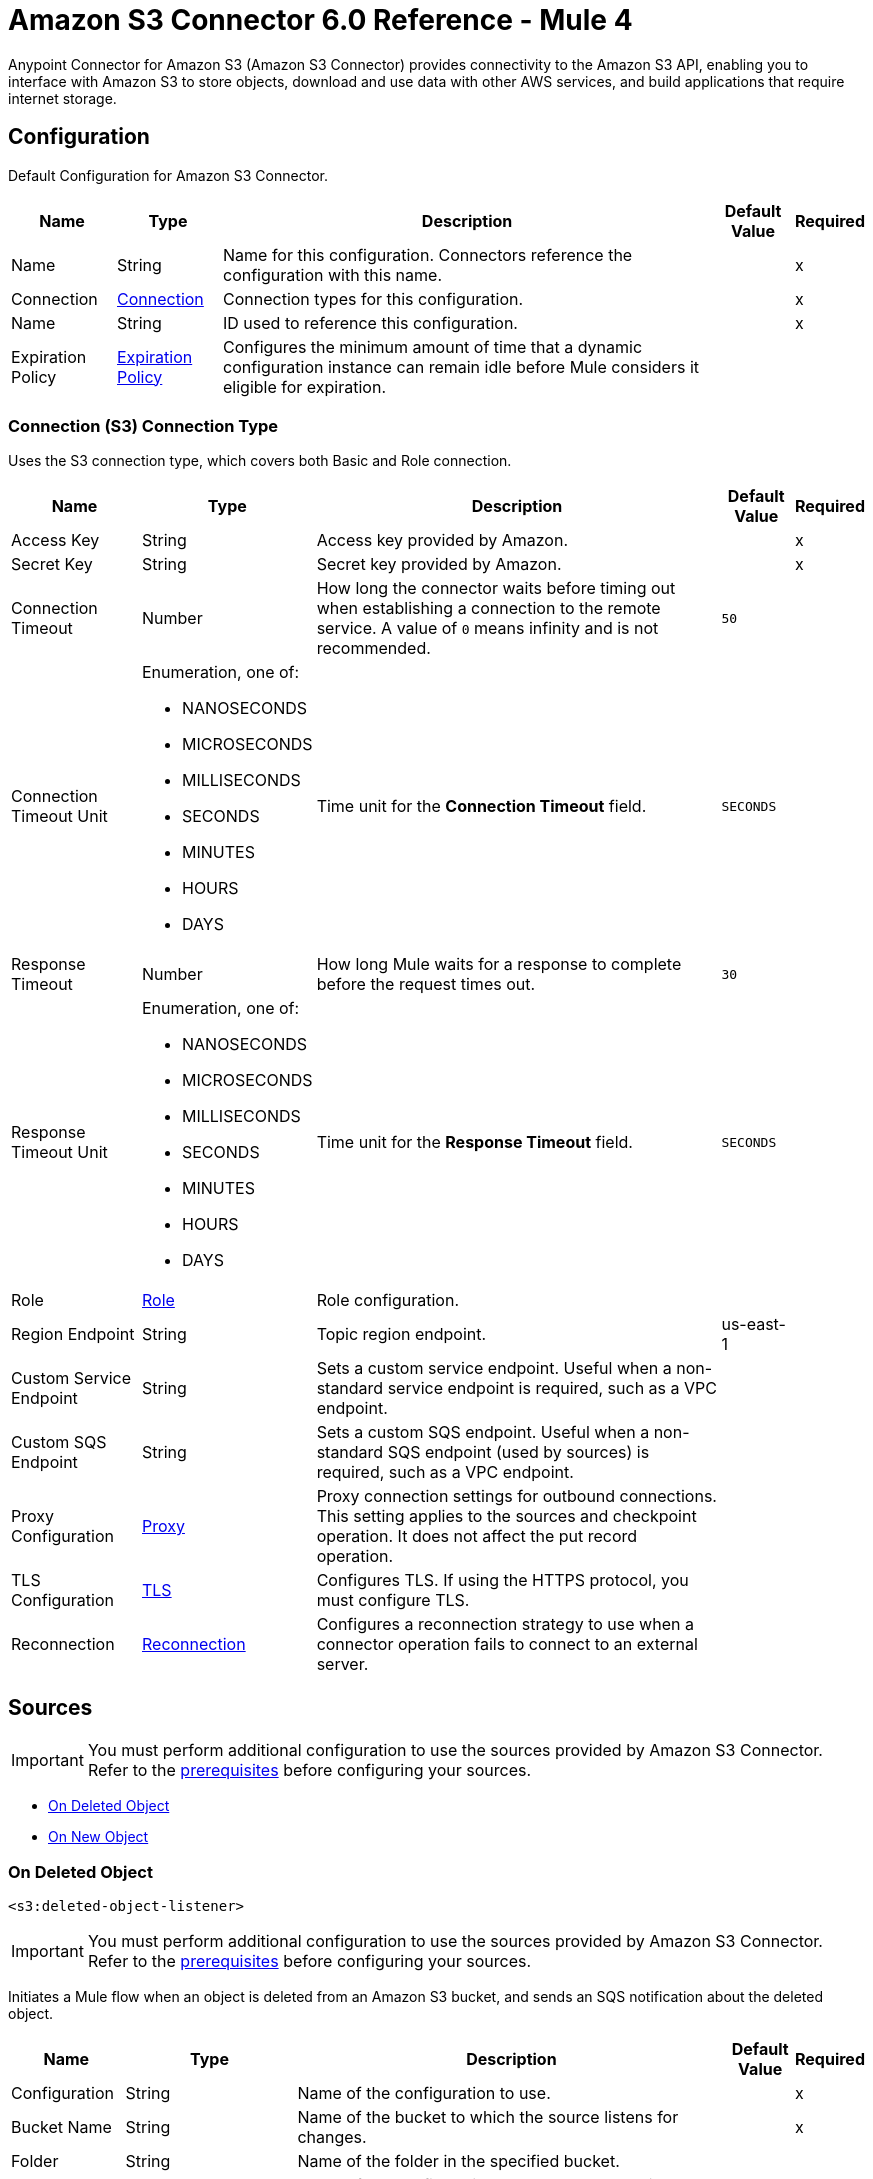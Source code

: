 = Amazon S3 Connector 6.0 Reference - Mule 4
:page-aliases: connectors::amazon/amazon-s3-connector-reference.adoc

Anypoint Connector for Amazon S3 (Amazon S3 Connector) provides connectivity to the Amazon S3 API, enabling you to interface with Amazon S3 to store objects, download and use data with other AWS services, and build applications that require internet storage.


[[config]]
== Configuration

Default Configuration for Amazon S3 Connector.

[%header%autowidth.spread]
|===
| Name | Type | Description | Default Value | Required
|Name | String | Name for this configuration. Connectors reference the configuration with this name. | | x
| Connection a| <<Config_Connection, Connection>>
 | Connection types for this configuration. | | x
| Name a| String |  ID used to reference this configuration. |  | x
| Expiration Policy a| <<ExpirationPolicy>> |  Configures the minimum amount of time that a dynamic configuration instance can remain idle before Mule considers it eligible for expiration.   |  |
|===

[[Config_Connection]]
=== Connection (S3) Connection Type

Uses the S3 connection type, which covers both Basic and Role connection.

[%header%autowidth.spread]
|===
| Name | Type | Description | Default Value | Required
| Access Key a| String |  Access key provided by Amazon. |  | x
| Secret Key a| String |  Secret key provided by Amazon. |  | x
| Connection Timeout a| Number |  How long the connector waits before timing out when establishing a connection to the remote service. A value of `0` means infinity and is not recommended. |  `50` |
| Connection Timeout Unit a| Enumeration, one of:

** NANOSECONDS
** MICROSECONDS
** MILLISECONDS
** SECONDS
** MINUTES
** HOURS
** DAYS | Time unit for the *Connection Timeout* field. |  `SECONDS` |
| Response Timeout a| Number | How long Mule waits for a response to complete before the request times out. |  `30` |
| Response Timeout Unit a| Enumeration, one of:

** NANOSECONDS
** MICROSECONDS
** MILLISECONDS
** SECONDS
** MINUTES
** HOURS
** DAYS |  Time unit for the *Response Timeout* field. |  `SECONDS` |
| Role a| <<Role>> |  Role configuration. |  |
| Region Endpoint a| String |  Topic region endpoint. |  us-east-1 |
| Custom Service Endpoint a| String |  Sets a custom service endpoint. Useful when a non-standard service endpoint is required, such as a VPC endpoint. |  |
| Custom SQS Endpoint a| String |  Sets a custom SQS endpoint. Useful when a non-standard SQS endpoint (used by sources) is required, such as a VPC endpoint. |  |
| Proxy Configuration a| <<ProxyConfiguration>> |  Proxy connection settings for outbound connections. This setting applies to the sources and checkpoint operation. It does not affect the put record operation. |  |
| TLS Configuration a| <<TLS>> | Configures TLS. If using the HTTPS protocol, you must configure TLS.  |  |
| Reconnection a| <<Reconnection>> |  Configures a reconnection strategy to use when a connector operation fails to connect to an external server. |  |
|===

== Sources

[IMPORTANT]
You must perform additional configuration to use the sources provided by Amazon S3 Connector. Refer to the xref:amazon-s3-connector-config-topics.adoc#prereq[prerequisites] before configuring your sources.

* <<DeletedObjectListener>>
* <<NewObjectListener>>

[[DeletedObjectListener]]
=== On Deleted Object
`<s3:deleted-object-listener>`

[IMPORTANT]
You must perform additional configuration to use the sources provided by Amazon S3 Connector. Refer to the xref:amazon-s3-connector-config-topics.adoc#prereq[prerequisites] before configuring your sources.

Initiates a Mule flow when an object is deleted from an Amazon S3 bucket, and sends an SQS notification about the deleted object.

[%header%autowidth.spread]
|===
| Name | Type | Description | Default Value | Required
| Configuration | String | Name of the configuration to use. | | x
| Bucket Name a| String |  Name of the bucket to which the source listens for changes. |  | x
| Folder a| String |  Name of the folder in the specified bucket. |  |
| Config Ref a| ConfigurationProvider |  Name of the configuration to use to execute this component. |  | x
| Primary Node Only a| Boolean |  Determines whether to execute this source on only the primary node when running Mule instances in a cluster. |  |
| Scheduling Strategy a| scheduling-strategy |  Configures the scheduler that triggers the polling.|  | x
| Redelivery Policy a| <<RedeliveryPolicy>> |  Defines a policy for processing the redelivery of the same message. |  |
| Queue Name a| String |  Amazon SQS queue name used to notify users when a new object is created or deleted in an S3 bucket. |  |
| Configuration Name a| String |  Specifies the name of the notification configuration to use in the source. Notification configuration must exist and must be of Event Type 's3:ObjectCreated:*' with the *On New Object* source and of Event Type 's3:ObjectRemoved:*' with the *On Deleted Object* source. Configurations with events of the same type cannot have overlapping prefix or suffix configurations. |  |
| Reconnection Strategy a| * <<Reconnect>>
* <<ReconnectForever>> |  Retry strategy in case of connectivity errors. |  |
|===

==== Output

[%autowidth.spread]
|===
|Type |<<S3ObjectTriggerResponse>>
|===

==== Associated Configurations

* <<Config>>



[[NewObjectListener]]
=== On New Object
`<s3:new-object-listener>`


[IMPORTANT]
You must perform additional configuration to use the sources provided by Amazon S3 Connector. Refer to the xref:amazon-s3-connector-config-topics.adoc#prereq[prerequisites] before configuring your sources.

Initiates a Mule flow when an object is created in an Amazon S3 bucket, and sends an SQS notification about the new object.


[%header%autowidth.spread]
|===
| Name | Type | Description | Default Value | Required
| Configuration | String | Name of the configuration to use. | | x
| Bucket Name a| String |  Name of the bucket to which the source listens for changes. |  | x
| Folder a| String |  Name of the folder in the specified bucket. |  |
| Config Ref a| ConfigurationProvider |  Name of the configuration to use to execute this component. |  | x
| Primary Node Only a| Boolean |  Determines whether to execute this source on only the primary node when running Mule instances in a cluster. |  |
| Scheduling Strategy a| scheduling-strategy |  Configures the scheduler that triggers the polling.|  | x
| Redelivery Policy a| <<RedeliveryPolicy>> |  Defines a policy for processing the redelivery of the same message. |  |
| Queue Name a| String |  Amazon SQS queue name used to notify users when a new object is created or deleted in an S3 bucket. |  |
| Configuration Name a| String |  Specifies the name of the notification configuration to use in the source. Notification configuration must exist and must be of Event Type 's3:ObjectCreated:*' with the *On New Object* source and of Event Type 's3:ObjectRemoved:*' with the *On Deleted Object* source. Configurations with events of the same type cannot have overlapping prefix or suffix configurations. |  |
| Reconnection Strategy a| * <<Reconnect>>
* <<ReconnectForever>> |  Retry strategy in case of connectivity errors. |  |
|===

==== Output

[%autowidth.spread]
|===
|Type |<<S3ObjectTriggerResponse>>
|===

==== Associated Configurations

* <<Config>>


== Operations

* <<AbortMultipartUpload>>
* <<CompleteMultipartUpload>>
* <<CopyObject>>
* <<CreateBucket>>
* <<CreateMultipartUpload>>
* <<DeleteBucket>>
* <<DeleteBucketCors>>
* <<DeleteBucketLifecycleConfiguration>>
* <<DeleteBucketPolicy>>
* <<DeleteBucketTagging>>
* <<DeleteBucketWebsite>>
* <<DeleteObject>>
* <<DeleteObjects>>
* <<GetBucketAcl>>
* <<GetBucketCors>>
* <<GetBucketLifecycleConfiguration>>
* <<GetBucketLocation>>
* <<GetBucketLogging>>
* <<GetBucketNotificationConfiguration>>
* <<GetBucketPolicy>>
* <<GetBucketTagging>>
* <<GetBucketVersioning>>
* <<GetBucketWebsite>>
* <<GetObject>>
* <<GetObjectAcl>>
* <<GetObjectAttributes>>
* <<HeadObject>>
* <<ListBuckets>>
* <<ListMultipartUploads>>
* <<ListObjectVersions>>
* <<ListObjects>>
* <<ListParts>>
* <<PutBucketAcl>>
* <<PutBucketCors>>
* <<PutBucketLifecycleConfiguration>>
* <<PutBucketLoggingConfiguration>>
* <<PutBucketNotificationConfiguration>>
* <<PutBucketPolicy>>
* <<PutBucketTagging>>
* <<PutBucketVersioning>>
* <<PutBucketWebsite>>
* <<PutObject>>
* <<PutObjectAcl>>
* <<RestoreObject>>
* <<SelectObjectContent>>
* <<UploadPart>>
* <<UploadPartCopy>>


[[AbortMultipartUpload]]
=== Abort Multipart Upload
`<s3:abort-multipart-upload>`

Aborts a multipart upload. After a multipart upload is aborted, no additional parts can be uploaded using that upload ID. The storage consumed by any previously uploaded parts will be freed. However, if any part uploads are currently in progress, those part uploads might or might not succeed. As a result, it might be necessary to abort a given multipart upload multiple times to completely free all storage consumed by all parts.

To verify that all parts are removed to avoid getting charged for the part storage, call the https://docs.aws.amazon.com/AmazonS3/latest/API/API_ListParts.html[ListParts] action and ensure that the parts list is empty. For information about permissions required to use the multipart upload, refer to https://docs.aws.amazon.com/AmazonS3/latest/dev/mpuAndPermissions.html[Multipart Upload and Permissions].


[%header%autowidth.spread]
|===
| Name | Type | Description | Default Value | Required
| Configuration | String | Name of the configuration to use. | | x
| Bucket name a| String |  Bucket name containing the multipart upload. |  | x
| Object key a| String |  Object key for which the multipart upload is initiated. |  | x
| Upload Id a| String |  Upload ID that identifies the multipart upload. |  | x
| Config Ref a| ConfigurationProvider |  Name of the configuration to use to execute this component. |  | x
| Reconnection Strategy a| * <<Reconnect>>
* <<ReconnectForever>> |  Retry strategy in case of connectivity errors. |  |
|===


==== Associated Configurations

* <<Config>>

==== Throws

* S3:BAD_REQUEST
* S3:CONNECTIVITY
* S3:FORBIDDEN
* S3:NO_SUCH_UPLOAD
* S3:RETRY_EXHAUSTED
* S3:S3_ERROR
* S3:SERVER_BUSY
* S3:SERVICE_ERROR


[[CompleteMultipartUpload]]
=== Complete Multipart Upload
`<s3:complete-multipart-upload>`

Completes a multipart upload by assembling previously uploaded parts.

You first initiate the multipart upload and then upload all parts using the *Upload Part* operation. After successfully uploading all relevant parts of an upload, call this action to complete the upload. Upon receiving this request, Amazon S3 concatenates all the parts in ascending order by part number to create a new object. In the *Complete Multipart Upload* request, you must provide the parts list. You must ensure that the parts list is complete. This action concatenates the parts that you provide in the list. For each part in the list, you must provide the part number and the ETag value, returned after that part is uploaded. Processing of a *Complete Multipart Upload* request could take several minutes to complete. After Amazon S3 begins processing the request, it sends an HTTP response header that specifies a `200` OK response. While processing is in progress, Amazon S3 periodically sends white space characters to keep the connection from timing out. Because a request could fail after the initial `200` OK response has been sent, it is important that you check the response body to determine whether the request succeeded. Note that if *Complete Multipart Upload* fails, applications must be prepared to retry the failed requests.


[%header%autowidth.spread]
|===
| Name | Type | Description | Default Value | Required
| Configuration | String | Name of the configuration to use. | | x
| Bucket name a| String |  Bucket name in which the multipart upload is initiated. |  | x
| Object key a| String | Object key for which the multipart upload is initiated. |  | x
| Upload Id a| String |  Upload ID that identifies the initiated multipart upload. |  | x
| Completed Parts a| Array of <<MultipartPart>> | List of completed parts. |  `#[payload]` |
| Config Ref a| ConfigurationProvider |  Name of the configuration to use to execute this component. |  | x
| Target Variable a| String |  Name of the variable that stores the operation's output. |  |
| Target Value a| String |  Expression that evaluates the operation’s output. The outcome of the expression is stored in the *Target Variable* field. |  `#[payload]` |
| Reconnection Strategy a| * <<Reconnect>>
* <<ReconnectForever>> |  Retry strategy in case of connectivity errors. |  |
|===

==== Output

[%autowidth.spread]
|===
|Type |<<CompleteMultipartUploadResponse>>
|===

==== Associated Configurations

* <<Config>>

==== Throws

* S3:BAD_REQUEST
* S3:CONNECTIVITY
* S3:FORBIDDEN
* S3:NO_SUCH_UPLOAD
* S3:RETRY_EXHAUSTED
* S3:S3_ERROR
* S3:SERVER_BUSY
* S3:SERVICE_ERROR


[[CopyObject]]
=== Copy Object
`<s3:copy-object>`


Creates a copy of an object that is already stored in Amazon S3. You can store individual objects of up to 5 TB in Amazon S3. You create a copy of your object up to 5 GB in size in a single atomic action using this API. However, to copy an object greater than 5 GB, you must use the multipart upload *Upload Part - Copy API*. For more information, refer to https://docs.aws.amazon.com/AmazonS3/latest/dev/CopyingObjctsUsingRESTMPUapi.html[Copy Object Using the REST Multipart Upload API]. All copy requests must be authenticated. Additionally, you must have read access to the source object and write access to the destination bucket. For more information, refer to https://docs.aws.amazon.com/AmazonS3/latest/dev/RESTAuthentication.html[REST Authentication]. Both the region that you want to copy the object from and the region that you want to copy the object to must be enabled for your account. A copy request might return an error when Amazon S3 receives the copy request or while Amazon S3 is copying the files. If the error occurs before the copy action starts, you receive a standard Amazon S3 error. If the error occurs during the copy operation, the error response is embedded in the `200` OK response. This means that a `200` OK response can contain either a success or an error. Design your application to parse the contents of the response and handle it appropriately. If the copy is successful, you receive a response with information about the copied object. If the request is an HTTP 1.1 request, the response is chunk encoded. If it is not, it does not contain the Content-Length, and you would need to read the entire body. The copy request charge is based on the storage class and region that you specify for the destination object. For pricing information, refer to http://aws.amazon.com/s3/pricing/[Amazon S3 pricing].


[%header%autowidth.spread]
|===
| Name | Type | Description | Default Value | Required
| Configuration | String | Name of the configuration to use. | | x
| Source bucket name a| String | Name of the source bucket. |  | x
| Source object key a| String |  Name of the source key. |  | x
| Source version ID a| String |  Version ID of the source object. |  |
| Destination bucket name a| String | Name of the destination bucket. |  |
| Destination object key a| String |  Key of the destination object. |  |
| Destination ACL a| Enumeration, one of:

** PRIVATE
** PUBLIC_READ
** PUBLIC_READ_WRITE
** AWS_EXEC_READ
** AUTHENTICATED_READ
** BUCKET_OWNER_READ
** BUCKET_OWNER_FULL_CONTROL |  Access control list (ACL) settings of the copied object. ACL is not preserved and is set to private for the user making the request. To override the default ACL setting, specify a new ACL when generating a copy request.  |  |
| Destination storage class a| Enumeration, one of:

** STANDARD
** REDUCED_REDUNDANCY
** STANDARD_IA
** ONEZONE_IA
** INTELLIGENT_TIERING
** GLACIER
** DEEP_ARCHIVE
** OUTPOSTS
** GLACIER_IR |  Storage class of the new object. |  |
| Destination user metadata a| Object |  When copying an object, you can preserve all metadata (default) or specify new metadata. |  |
| Modified since a| DateTime |  Copies the object only if the object is modified after the specified date. |  |
| Unmodified since a| DateTime |  Copies the object only if the object is not modified after the specified date. |  |
| Encryption a| String |  Specifies the appropriated encryption header. |  |
| ContentType a| String |  Standard MIME type describing the format of the object data. |  |
| Config Ref a| ConfigurationProvider |  Name of the configuration to use to execute this component. |  | x
| Target Variable a| String |  Name of the variable that stores the operation's output. |  |
| Target Value a| String |  Expression that evaluates the operation’s output. The outcome of the expression is stored in the *Target Variable* field. |  `#[payload]` |
| Reconnection Strategy a| * <<Reconnect>>
* <<ReconnectForever>> |  Retry strategy in case of connectivity errors. |  |
|===

==== Output

[%autowidth.spread]
|===
|Type |<<CopyObjectResponse>>
|===

==== Associated Configurations

* <<Config>>

==== Throws

* S3:BAD_REQUEST
* S3:CONNECTIVITY
* S3:FORBIDDEN
* S3:INVALID_OBJECT_STATE
* S3:NO_SUCH_KEY
* S3:RETRY_EXHAUSTED
* S3:S3_ERROR
* S3:SERVER_BUSY
* S3:SERVICE_ERROR


[[CreateBucket]]
=== Create bucket
`<s3:create-bucket>`


Creates a new S3 bucket. To create a bucket, you must register with Amazon S3 and have a valid AWS Access Key ID to authenticate requests. Anonymous requests are never allowed to create buckets. By creating the bucket, you become the bucket owner.


[%header%autowidth.spread]
|===
| Name | Type | Description | Default Value | Required
| Configuration | String | Name of the configuration to use. | | x
| Bucket Name a| String |  Name of the bucket. |  | x
| Location Constraint a| String |  Specifies the region in which the bucket is created. |  |
| Acl a| Enumeration, one of:

** PRIVATE
** PUBLIC_READ
** PUBLIC_READ_WRITE
** AUTHENTICATED_READ | Access control list (ACL) settings of the created bucket. |  |
| Config Ref a| ConfigurationProvider |  Name of the configuration to use to execute this component. |  | x
| Target Variable a| String |  Name of the variable that stores the operation's output. |  |
| Target Value a| String |  Expression that evaluates the operation’s output. The outcome of the expression is stored in the *Target Variable* field. |  `#[payload]` |
| Reconnection Strategy a| * <<Reconnect>>
* <<ReconnectForever>> |  Retry strategy in case of connectivity errors. |  |
|===

==== Output

[%autowidth.spread]
|===
|Type |String
|===

==== Associated Configurations

* <<Config>>

==== Throws

* S3:BAD_REQUEST
* S3:BUCKET_ALREADY_EXISTS
* S3:BUCKET_ALREADY_OWNED_BY_YOU
* S3:CONNECTIVITY
* S3:FORBIDDEN
* S3:RETRY_EXHAUSTED
* S3:S3_ERROR
* S3:SERVER_BUSY
* S3:SERVICE_ERROR


[[CreateMultipartUpload]]
=== Create Multipart Upload
`<s3:create-multipart-upload>`


Initiates a multipart upload and returns an upload ID. This upload ID is used to associate all of the parts in the specific multipart upload. You specify this upload ID in each of your subsequent upload part requests (refer to <<UploadPart>>). You also include this upload ID in the final request to either complete or abort the multipart upload request. For more information about multipart uploads, refer to https://docs.aws.amazon.com/AmazonS3/latest/userguide/mpuoverview.html[Multipart Upload Overview]. If you configure a lifecycle rule to abort incomplete multipart uploads, the upload must complete within the number of days specified in the bucket lifecycle configuration. Otherwise, the incomplete multipart upload becomes eligible for an abort action and Amazon S3 aborts the multipart upload. For more information, refer to https://docs.aws.amazon.com/AmazonS3/latest/dev/mpuoverview.html#mpu-abort-incomplete-mpu-lifecycle-config[Aborting Incomplete Multipart Uploads Using a Bucket Lifecycle Policy]. For information about the permissions required to use the multipart upload API, refer to https://docs.aws.amazon.com/AmazonS3/latest/dev/mpuAndPermissions.html[Uploading and Copying Objects Using Multipart Upload]. After you initiate a multipart upload and upload one or more parts, to stop being charged for storing the uploaded parts, you must either complete or abort the multipart upload. Amazon S3 frees up the space used to store the parts and stops charging you for storing them only after you either complete or abort a multipart upload.


[%header%autowidth.spread]
|===
| Name | Type | Description | Default Value | Required
| Configuration | String | Name of the configuration to use. | | x
| Bucket name a| String |  Name of the bucket in which to initiate the upload. |  | x
| Object key a| String |  Object key for which the multipart upload is initiated. |  | x
| Object metadata a| Object |  Object metadata. |  |
| Object ACL a| Enumeration, one of:

** PRIVATE
** PUBLIC_READ
** PUBLIC_READ_WRITE
** AWS_EXEC_READ
** AUTHENTICATED_READ
** BUCKET_OWNER_READ
** BUCKET_OWNER_FULL_CONTROL |  Canned ACL to apply to the object.  |  |
| Config Ref a| ConfigurationProvider |  Name of the configuration to use to execute this component. |  | x
| Target Variable a| String |  Name of the variable that stores the operation's output. |  |
| Target Value a| String |  Expression that evaluates the operation’s output. The outcome of the expression is stored in the *Target Variable* field. |  `#[payload]` |
| Reconnection Strategy a| * <<Reconnect>>
* <<ReconnectForever>> |  Retry strategy in case of connectivity errors. |  |
|===

==== Output

[%autowidth.spread]
|===
|Type |<<CreateMultipartUploadResponse>>
|===

==== Associated Configurations

* <<Config>>

==== Throws

* S3:BAD_REQUEST
* S3:CONNECTIVITY
* S3:FORBIDDEN
* S3:RETRY_EXHAUSTED
* S3:S3_ERROR
* S3:SERVER_BUSY
* S3:SERVICE_ERROR


[[DeleteBucket]]
=== Delete bucket
`<s3:delete-bucket>`


Deletes the S3 bucket. All objects (including all object versions and delete markers) in the bucket must be deleted before the bucket itself can be deleted.


[%header%autowidth.spread]
|===
| Name | Type | Description | Default Value | Required
| Configuration | String | Name of the configuration to use. | | x
| Bucket Name a| String |  Name of the bucket. |  | x
| Config Ref a| ConfigurationProvider |  Name of the configuration to use to execute this component. |  | x
| Reconnection Strategy a| * <<Reconnect>>
* <<ReconnectForever>> |  Retry strategy in case of connectivity errors. |  |
|===


==== Associated Configurations

* <<Config>>

==== Throws

* S3:BAD_REQUEST
* S3:CONNECTIVITY
* S3:FORBIDDEN
* S3:NO_SUCH_BUCKET
* S3:RETRY_EXHAUSTED
* S3:S3_ERROR
* S3:SERVER_BUSY
* S3:SERVICE_ERROR


[[DeleteBucketCors]]
=== Delete Bucket Cors
`<s3:delete-bucket-cors>`


Deletes the Cross-Origin Resource Sharing (CORS) configuration information set for the bucket. To use this operation, you must have permission to perform the s3:PutBucketCORS action. The bucket owner has this permission by default and can grant this permission to others.


[%header%autowidth.spread]
|===
| Name | Type | Description | Default Value | Required
| Configuration | String | Name of the configuration to use. | | x
| Bucket a| String |  Name of the bucket. |  | x
| Config Ref a| ConfigurationProvider |  Name of the configuration to use to execute this component. |  | x
| Reconnection Strategy a| * <<Reconnect>>
* <<ReconnectForever>> |  Retry strategy in case of connectivity errors. |  |
|===


==== Associated Configurations

* <<Config>>

==== Throws

* S3:BAD_REQUEST
* S3:CONNECTIVITY
* S3:FORBIDDEN
* S3:RETRY_EXHAUSTED
* S3:S3_ERROR
* S3:SERVER_BUSY
* S3:SERVICE_ERROR


[[DeleteBucketLifecycleConfiguration]]
=== Delete Bucket Lifecycle Configuration
`<s3:delete-bucket-lifecycle-configuration>`


Deletes the lifecycle configuration from the specified bucket. Amazon S3 removes all the lifecycle configuration rules in the lifecycle subresource associated with the bucket. Your objects never expire, and Amazon S3 no longer automatically deletes any objects on the basis of rules contained in the deleted lifecycle configuration. To use this operation, you must have permission to perform the s3:PutLifecycleConfiguration action. By default, the bucket owner has this permission and the bucket owner can grant this permission to others. There is usually some time lag before lifecycle configuration deletion is fully propagated to all the Amazon S3 systems.


[%header%autowidth.spread]
|===
| Name | Type | Description | Default Value | Required
| Configuration | String | Name of the configuration to use. | | x
| Bucket a| String |  Name of the bucket. |  | x
| Config Ref a| ConfigurationProvider |  Name of the configuration to use to execute this component. |  | x
| Reconnection Strategy a| * <<Reconnect>>
* <<ReconnectForever>> |  Retry strategy in case of connectivity errors. |  |
|===


==== Associated Configurations

* <<Config>>

==== Throws

* S3:BAD_REQUEST
* S3:CONNECTIVITY
* S3:FORBIDDEN
* S3:NO_SUCH_LIFECYCLE_CONFIGURATION
* S3:RETRY_EXHAUSTED
* S3:S3_ERROR
* S3:SERVER_BUSY
* S3:SERVICE_ERROR


[[DeleteBucketPolicy]]
=== Delete Bucket Policy
`<s3:delete-bucket-policy>`


This implementation of the DELETE action uses the policy subresource to delete the policy of a specified bucket. If you are using an identity other than the root user of the AWS account that owns the bucket, the calling identity must have the DeleteBucketPolicy permissions on the specified bucket and must belong to the bucket owner's account to use this operation. If you don't have the DeleteBucketPolicy permissions, Amazon S3 returns a `403` Access Denied error. If you have the correct permissions, but you're not using an identity that belongs to the bucket owner's account, Amazon S3 returns a `405` Method Not Allowed error.


[%header%autowidth.spread]
|===
| Name | Type | Description | Default Value | Required
| Configuration | String | Name of the configuration to use. | | x
| Bucket a| String |  Name of the bucket. |  | x
| Config Ref a| ConfigurationProvider |  Name of the configuration to use to execute this component. |  | x
| Reconnection Strategy a| * <<Reconnect>>
* <<ReconnectForever>> |  Retry strategy in case of connectivity errors. |  |
|===


==== Associated Configurations

* <<Config>>

==== Throws

* S3:BAD_REQUEST
* S3:CONNECTIVITY
* S3:FORBIDDEN
* S3:RETRY_EXHAUSTED
* S3:S3_ERROR
* S3:SERVER_BUSY
* S3:SERVICE_ERROR


[[DeleteBucketTagging]]
=== Delete Bucket Tagging
`<s3:delete-bucket-tagging>`


Deletes the tags from the bucket. To use this operation, you must have permission to perform the s3:PutBucketTagging action. By default, the bucket owner has this permission and can grant this permission to others.


[%header%autowidth.spread]
|===
| Name | Type | Description | Default Value | Required
| Configuration | String | Name of the configuration to use. | | x
| Bucket a| String |  Name of the bucket. |  | x
| Config Ref a| ConfigurationProvider |  Name of the configuration to use to execute this component. |  | x
| Reconnection Strategy a| * <<Reconnect>>
* <<ReconnectForever>> |  Retry strategy in case of connectivity errors. |  |
|===


==== Associated Configurations

* <<Config>>

==== Throws

* S3:BAD_REQUEST
* S3:CONNECTIVITY
* S3:FORBIDDEN
* S3:RETRY_EXHAUSTED
* S3:S3_ERROR
* S3:SERVER_BUSY
* S3:SERVICE_ERROR


[[DeleteBucketWebsite]]
=== Delete Bucket Website
`<s3:delete-bucket-website>`


Removes the website configuration from a bucket. Amazon S3 returns a `200` OK response upon successfully deleting a website configuration from the specified bucket. You receive a `200` OK response if the website configuration you are trying to delete does not exist on the bucket. Amazon S3 returns a 404 response if the bucket specified in the request does not exist. This DELETE action requires the S3:DeleteBucketWebsite permission. By default, only the bucket owner can delete the website configuration attached to a bucket. However, bucket owners can grant other users permission to delete the website configuration by writing a bucket policy granting them the S3:DeleteBucketWebsite permission.


[%header%autowidth.spread]
|===
| Name | Type | Description | Default Value | Required
| Configuration | String | Name of the configuration to use. | | x
| Bucket a| String |  Name of the bucket. |  | x
| Config Ref a| ConfigurationProvider |  Name of the configuration to use to execute this component. |  | x
| Reconnection Strategy a| * <<Reconnect>>
* <<ReconnectForever>> |  Retry strategy in case of connectivity errors. |  |
|===


==== Associated Configurations

* <<Config>>

==== Throws

* S3:BAD_REQUEST
* S3:CONNECTIVITY
* S3:FORBIDDEN
* S3:RETRY_EXHAUSTED
* S3:S3_ERROR
* S3:SERVER_BUSY
* S3:SERVICE_ERROR


[[DeleteObject]]
=== Delete Object
`<s3:delete-object>`


Removes the null version (if there is one) of an object and inserts a delete marker, which becomes the latest version of the object. If there isn't a null version, Amazon S3 does not remove any objects but still responds that the command was successful. To remove a specific version, you must be the bucket owner and you must use the version ID subresource. Using this subresource permanently deletes the version.


[%header%autowidth.spread]
|===
| Name | Type | Description | Default Value | Required
| Configuration | String | Name of the configuration to use. | | x
| Bucket name a| String |  Bucket name containing the object. |  | x
| Object key a| String |  Object key name to delete. |  | x
| Object version Id a| String |  Version ID used to reference a specific version of the object. |  |
| Config Ref a| ConfigurationProvider |  Name of the configuration to use to execute this component. |  | x
| Reconnection Strategy a| * <<Reconnect>>
* <<ReconnectForever>> |  Retry strategy in case of connectivity errors. |  |
|===


==== Associated Configurations

* <<Config>>

==== Throws

* S3:BAD_REQUEST
* S3:CONNECTIVITY
* S3:FORBIDDEN
* S3:RETRY_EXHAUSTED
* S3:S3_ERROR
* S3:SERVER_BUSY
* S3:SERVICE_ERROR


[[DeleteObjects]]
=== Delete Objects
`<s3:delete-objects>`


Enables you to delete multiple objects from a bucket using a single HTTP request. If you know the object keys that you want to delete, then this operation provides a suitable alternative to sending individual delete requests, reducing per-request overhead. The request contains a list of up to 1000 keys that you want to delete. In the XML, you provide the object key names, and optionally, version IDs if you want to delete a specific version of the object from a versioning-enabled bucket. For each key, Amazon S3 performs a delete action and returns the result of that delete, success, or failure, in the response. Note that if the object specified in the request is not found, Amazon S3 returns the result as deleted. The action supports two modes for the response: verbose and quiet. By default, the action uses the verbose mode in which the response includes the result of deletion of each key in your request. In quiet mode, the response includes only keys where the delete action encounters an error. For a successful deletion, the action does not return any information about the delete in the response body.


[%header%autowidth.spread]
|===
| Name | Type | Description | Default Value | Required
| Configuration | String | Name of the configuration to use. | | x
| Bucket name a| String |  Bucket name containing the objects to delete. |  | x
| Object identifiers a| Array of <<ObjectIdentifier>> |  List of the object identifiers containing object keys and versions of the object to delete. |  | x
| Config Ref a| ConfigurationProvider |  Name of the configuration to use to execute this component. |  | x
| Reconnection Strategy a| * <<Reconnect>>
* <<ReconnectForever>> |  Retry strategy in case of connectivity errors. |  |
|===


==== Associated Configurations

* <<Config>>

==== Throws

* S3:BAD_REQUEST
* S3:CONNECTIVITY
* S3:FORBIDDEN
* S3:RETRY_EXHAUSTED
* S3:S3_ERROR
* S3:SERVER_BUSY
* S3:SERVICE_ERROR


[[GetBucketAcl]]
=== Get Bucket Acl
`<s3:get-bucket-acl>`


This implementation of the GET action uses the ACL subresource to return the ACL of a bucket. To use GET to return the ACL of the bucket, you must have READ_ACP access to the bucket. If the READ_ACP permission is granted to the anonymous user, you can return the ACL of the bucket without using an authorization header.


[%header%autowidth.spread]
|===
| Name | Type | Description | Default Value | Required
| Configuration | String | Name of the configuration to use. | | x
| Bucket a| String |  Name of the bucket. |  | x
| Config Ref a| ConfigurationProvider |  Name of the configuration to use to execute this component. |  | x
| Target Variable a| String |  Name of the variable that stores the operation's output. |  |
| Target Value a| String |  Expression that evaluates the operation’s output. The outcome of the expression is stored in the *Target Variable* field. |  `#[payload]` |
| Reconnection Strategy a| * <<Reconnect>>
* <<ReconnectForever>> |  Retry strategy in case of connectivity errors. |  |
|===

==== Output

[%autowidth.spread]
|===
|Type |<<BucketAclResponse>>
|===

==== Associated Configurations

* <<Config>>

==== Throws

* S3:BAD_REQUEST
* S3:CONNECTIVITY
* S3:FORBIDDEN
* S3:RETRY_EXHAUSTED
* S3:S3_ERROR
* S3:SERVER_BUSY
* S3:SERVICE_ERROR


[[GetBucketCors]]
=== Get Bucket Cors
`<s3:get-bucket-cors>`


Returns the CORS configuration information set for the bucket. To use this operation, you must have permission to perform the s3:GetBucketCORS action. By default, the bucket owner has this permission and can grant it to others.


[%header%autowidth.spread]
|===
| Name | Type | Description | Default Value | Required
| Configuration | String | Name of the configuration to use. | | x
| Bucket a| String |  Name of the bucket. |  | x
| Config Ref a| ConfigurationProvider |  Name of the configuration to use to execute this component. |  | x
| Target Variable a| String |  Name of the variable that stores the operation's output. |  |
| Target Value a| String |  Expression that evaluates the operation’s output. The outcome of the expression is stored in the *Target Variable* field. |  `#[payload]` |
| Reconnection Strategy a| * <<Reconnect>>
* <<ReconnectForever>> |  Retry strategy in case of connectivity errors. |  |
|===

==== Output

[%autowidth.spread]
|===
|Type |<<BucketCorsResponse>>
|===

==== Associated Configurations

* <<Config>>

==== Throws

* S3:BAD_REQUEST
* S3:CONNECTIVITY
* S3:FORBIDDEN
* S3:RETRY_EXHAUSTED
* S3:S3_ERROR
* S3:SERVER_BUSY
* S3:SERVICE_ERROR


[[GetBucketLifecycleConfiguration]]
=== Get Bucket Lifecycle Configuration
`<s3:get-bucket-lifecycle-configuration>`


Returns the lifecycle configuration information set on the bucket. To use this operation, you must have permission to perform the s3:GetLifecycleConfiguration action. The bucket owner has this permission, by default. The bucket owner can grant this permission to others.


[%header%autowidth.spread]
|===
| Name | Type | Description | Default Value | Required
| Configuration | String | Name of the configuration to use. | | x
| Bucket a| String |  Name of the bucket. |  | x
| Config Ref a| ConfigurationProvider |  Name of the configuration to use to execute this component. |  | x
| Target Variable a| String |  Name of the variable that stores the operation's output. |  |
| Target Value a| String |  Expression that evaluates the operation’s output. The outcome of the expression is stored in the *Target Variable* field. |  `#[payload]` |
| Reconnection Strategy a| * <<Reconnect>>
* <<ReconnectForever>> |  Retry strategy in case of connectivity errors. |  |
|===

==== Output

[%autowidth.spread]
|===
|Type |<<LifecycleConfiguration>>
|===

==== Associated Configurations

* <<Config>>

==== Throws

* S3:BAD_REQUEST
* S3:CONNECTIVITY
* S3:FORBIDDEN
* S3:NO_SUCH_LIFECYCLE_CONFIGURATION
* S3:RETRY_EXHAUSTED
* S3:S3_ERROR
* S3:SERVER_BUSY
* S3:SERVICE_ERROR


[[GetBucketLocation]]
=== Get Bucket Location
`<s3:get-bucket-location>`


Returns the region the bucket resides in. You set the bucket's region using the *Location Constraint* request parameter in the *Create Bucket* operation. To use this implementation of the operation, you must be the bucket owner.


[%header%autowidth.spread]
|===
| Name | Type | Description | Default Value | Required
| Configuration | String | Name of the configuration to use. | | x
| Bucket a| String |  Name of the bucket. |  | x
| Config Ref a| ConfigurationProvider |  Name of the configuration to use to execute this component. |  | x
| Target Variable a| String |  Name of the variable that stores the operation's output. |  |
| Target Value a| String |  Expression that evaluates the operation’s output. The outcome of the expression is stored in the *Target Variable* field. |  `#[payload]` |
| Reconnection Strategy a| * <<Reconnect>>
* <<ReconnectForever>> |  Retry strategy in case of connectivity errors. |  |
|===

==== Output

[%autowidth.spread]
|===
|Type |String
|===

==== Associated Configurations

* <<Config>>

==== Throws

* S3:BAD_REQUEST
* S3:CONNECTIVITY
* S3:FORBIDDEN
* S3:RETRY_EXHAUSTED
* S3:S3_ERROR
* S3:SERVER_BUSY
* S3:SERVICE_ERROR


[[GetBucketLogging]]
=== Get Bucket Logging
`<s3:get-bucket-logging>`


Returns the logging status of a bucket and the permissions users have to view and modify that status. To use GET, you must be the bucket owner.


[%header%autowidth.spread]
|===
| Name | Type | Description | Default Value | Required
| Configuration | String | Name of the configuration to use. | | x
| Bucket a| String |  Name of the bucket. |  | x
| Config Ref a| ConfigurationProvider |  Name of the configuration to use to execute this component. |  | x
| Target Variable a| String |  Name of the variable that stores the operation's output. |  |
| Target Value a| String |  Expression that evaluates the operation’s output. The outcome of the expression is stored in the *Target Variable* field. |  `#[payload]` |
| Reconnection Strategy a| * <<Reconnect>>
* <<ReconnectForever>> |  Retry strategy in case of connectivity errors. |  |
|===

==== Output

[%autowidth.spread]
|===
|Type |<<LoggingStatus>>
|===

==== Associated Configurations

* <<Config>>

==== Throws

* S3:BAD_REQUEST
* S3:CONNECTIVITY
* S3:FORBIDDEN
* S3:RETRY_EXHAUSTED
* S3:S3_ERROR
* S3:SERVER_BUSY
* S3:SERVICE_ERROR


[[GetBucketNotificationConfiguration]]
=== Get Bucket Notification Configuration
`<s3:get-bucket-notification-configuration>`


Returns the notification configuration of a bucket. If notifications are not enabled on the bucket, the action returns an empty NotificationConfiguration element. By default, you must be the bucket owner to read the notification configuration of a bucket. However, the bucket owner can use a bucket policy to grant permission to other users to read this configuration with the s3:GetBucketNotification permission.


[%header%autowidth.spread]
|===
| Name | Type | Description | Default Value | Required
| Configuration | String | Name of the configuration to use. | | x
| Bucket a| String |  Name of the bucket. |  | x
| Config Ref a| ConfigurationProvider |  Name of the configuration to use to execute this component. |  | x
| Target Variable a| String |  Name of the variable that stores the operation's output. |  |
| Target Value a| String |  Expression that evaluates the operation’s output. The outcome of the expression is stored in the *Target Variable* field. |  `#[payload]` |
| Reconnection Strategy a| * <<Reconnect>>
* <<ReconnectForever>> |  Retry strategy in case of connectivity errors. |  |
|===

==== Output

[%autowidth.spread]
|===
|Type |<<BucketNotificationResponse>>
|===

==== Associated Configurations

* <<Config>>

==== Throws

* S3:BAD_REQUEST
* S3:CONNECTIVITY
* S3:FORBIDDEN
* S3:RETRY_EXHAUSTED
* S3:S3_ERROR
* S3:SERVER_BUSY
* S3:SERVICE_ERROR


[[GetBucketPolicy]]
=== Get Bucket Policy
`<s3:get-bucket-policy>`


Returns the policy of a specified bucket. If you are using an identity other than the root user of the AWS account that owns the bucket, the calling identity must have the GetBucketPolicy permissions on the specified bucket and belong to the bucket owner's account to use this operation.


[%header%autowidth.spread]
|===
| Name | Type | Description | Default Value | Required
| Configuration | String | Name of the configuration to use. | | x
| Bucket a| String |  Name of the bucket. |  | x
| Config Ref a| ConfigurationProvider |  Name of the configuration to use to execute this component. |  | x
| Target Variable a| String |  Name of the variable that stores the operation's output. |  |
| Target Value a| String |  Expression that evaluates the operation’s output. The outcome of the expression is stored in the *Target Variable* field. |  `#[payload]` |
| Reconnection Strategy a| * <<Reconnect>>
* <<ReconnectForever>> |  Retry strategy in case of connectivity errors. |  |
|===

==== Output

[%autowidth.spread]
|===
|Type |<<BucketPolicyResponse>>
|===

==== Associated Configurations

* <<Config>>

==== Throws

* S3:BAD_REQUEST
* S3:CONNECTIVITY
* S3:FORBIDDEN
* S3:RETRY_EXHAUSTED
* S3:S3_ERROR
* S3:SERVER_BUSY
* S3:SERVICE_ERROR


[[GetBucketTagging]]
=== Get Bucket Tagging
`<s3:get-bucket-tagging>`


Returns the tag set associated with the bucket. To use this operation, you must have permission to perform the s3:GetBucketTagging action. By default, the bucket owner has this permission and can grant this permission to others.


[%header%autowidth.spread]
|===
| Name | Type | Description | Default Value | Required
| Configuration | String | Name of the configuration to use. | | x
| Bucket a| String |  Name of the bucket. |  | x
| Config Ref a| ConfigurationProvider |  Name of the configuration to use to execute this component. |  | x
| Target Variable a| String |  Name of the variable that stores the operation's output. |  |
| Target Value a| String |  Expression that evaluates the operation’s output. The outcome of the expression is stored in the *Target Variable* field. |  `#[payload]` |
| Reconnection Strategy a| * <<Reconnect>>
* <<ReconnectForever>> |  Retry strategy in case of connectivity errors. |  |
|===

==== Output

[%autowidth.spread]
|===
|Type |<<BucketTaggingResponse>>
|===

==== Associated Configurations

* <<Config>>

==== Throws

* S3:BAD_REQUEST
* S3:CONNECTIVITY
* S3:FORBIDDEN
* S3:NO_SUCH_TAG_SET
* S3:RETRY_EXHAUSTED
* S3:S3_ERROR
* S3:SERVER_BUSY
* S3:SERVICE_ERROR


[[GetBucketVersioning]]
=== Get Bucket Versioning
`<s3:get-bucket-versioning>`


Returns the versioning state of a bucket. To retrieve the versioning state of a bucket, you must be the bucket owner. This implementation also returns the MFA Delete status of the versioning state. If the MFA Delete status is enabled, the bucket owner must use an authentication device to change the versioning state of the bucket.


[%header%autowidth.spread]
|===
| Name | Type | Description | Default Value | Required
| Configuration | String | Name of the configuration to use. | | x
| Bucket a| String |  Name of the bucket. |  | x
| Config Ref a| ConfigurationProvider |  Name of the configuration to use to execute this component. |  | x
| Target Variable a| String |  Name of the variable that stores the operation's output. |  |
| Target Value a| String |  Expression that evaluates the operation’s output. The outcome of the expression is stored in the *Target Variable* field. |  `#[payload]` |
| Reconnection Strategy a| * <<Reconnect>>
* <<ReconnectForever>> |  Retry strategy in case of connectivity errors. |  |
|===

==== Output

[%autowidth.spread]
|===
|Type |<<BucketVersioningResponse>>
|===

==== Associated Configurations

* <<Config>>

==== Throws

* S3:BAD_REQUEST
* S3:CONNECTIVITY
* S3:FORBIDDEN
* S3:RETRY_EXHAUSTED
* S3:S3_ERROR
* S3:SERVER_BUSY
* S3:SERVICE_ERROR


[[GetBucketWebsite]]
=== Get Bucket Website
`<s3:get-bucket-website>`


Returns the website configuration for a bucket. To host a website on Amazon S3, you can configure a bucket as a website by adding a website configuration. This GET action requires the S3:GetBucketWebsite permission. By default, only the bucket owner can read the bucket website configuration. However, bucket owners can allow other users to read the website configuration by writing a bucket policy granting them the S3:GetBucketWebsite permission.


[%header%autowidth.spread]
|===
| Name | Type | Description | Default Value | Required
| Configuration | String | Name of the configuration to use. | | x
| Bucket a| String |  Name of the bucket. |  | x
| Config Ref a| ConfigurationProvider |  Name of the configuration to use to execute this component. |  | x
| Target Variable a| String |  Name of the variable that stores the operation's output. |  |
| Target Value a| String |  Expression that evaluates the operation’s output. The outcome of the expression is stored in the *Target Variable* field. |  `#[payload]` |
| Reconnection Strategy a| * <<Reconnect>>
* <<ReconnectForever>> |  Retry strategy in case of connectivity errors. |  |
|===

==== Output

[%autowidth.spread]
|===
|Type |<<BucketWebsiteResponse>>
|===

==== Associated Configurations

* <<Config>>

==== Throws

* S3:BAD_REQUEST
* S3:CONNECTIVITY
* S3:FORBIDDEN
* S3:RETRY_EXHAUSTED
* S3:S3_ERROR
* S3:SERVER_BUSY
* S3:SERVICE_ERROR


[[GetObject]]
=== Get Object
`<s3:get-object>`


Retrieves objects from Amazon S3. To use GET, you must have READ access to the object. If you grant READ access to the anonymous user, you can return the object without using an authorization header. If the object you are retrieving is stored in the S3 Glacier or S3 Glacier Deep Archive storage class, or S3 Intelligent-Tiering Archive or S3 Intelligent-Tiering Deep Archive tiers, before you can retrieve the object you must first restore a copy using the *Restore Object* operation. Otherwise, this action returns an InvalidObjectState error. For more information about restoring archived objects, refer to https://docs.aws.amazon.com/AmazonS3/latest/dev/restoring-objects.html[Restoring Archived Objects].


[%header%autowidth.spread]
|===
| Name | Type | Description | Default Value | Required
| Configuration | String | Name of the configuration to use. | | x
| Bucket name a| String |  Bucket name containing the object. |  | x
| Object key a| String |  Object key to get. |  | x
| Part Number a| Number |  Part number of the object that is read. This is a positive integer between `1` and `10,000`. Effectively performs a ranged GET request for the part specified. Useful for downloading only a part of an object. |  |
| Range a| String |  Range of the bytes that are copied from the source object from the first byte to the last byte. |  |
| Output Mime Type a| String |  MIME type of the payload that this operation outputs. |  |
| Output Encoding a| String |  Encoding of the payload that this operation outputs. |  |
| Config Ref a| ConfigurationProvider |  Name of the configuration to use to execute this component. |  | x
| Streaming Strategy a| * <<RepeatableInMemoryStream>>
* <<RepeatableFileStoreStream>>
* non-repeatable-stream |  Configures how Mule processes streams. Repeatable streams are the default behavior. |  |
| Target Variable a| String |  Name of the variable that stores the operation's output. |  |
| Target Value a| String |  Expression that evaluates the operation’s output. The outcome of the expression is stored in the *Target Variable* field. |  `#[payload]` |
| Reconnection Strategy a| * <<Reconnect>>
* <<ReconnectForever>> |  Retry strategy in case of connectivity errors. |  |
|===

==== Output

[%autowidth.spread]
|===
|Type |Any
|===

==== Associated Configurations

* <<Config>>

==== Throws

* S3:BAD_REQUEST
* S3:CONNECTIVITY
* S3:FORBIDDEN
* S3:INVALID_OBJECT_STATE
* S3:NO_SUCH_KEY
* S3:RETRY_EXHAUSTED
* S3:S3_ERROR
* S3:SERVER_BUSY
* S3:SERVICE_ERROR


[[GetObjectAcl]]
=== Get Object ACL
`<s3:get-object-acl>`


Returns the ACL of an object. To use this operation, you must have s3:GetObjectAcl permissions or READ_ACP access to the object. This action is not supported by Amazon S3 on Outposts.


[%header%autowidth.spread]
|===
| Name | Type | Description | Default Value | Required
| Configuration | String | Name of the configuration to use. | | x
| Bucket name a| String |  Bucket name that contains the object for which to get the ACL information. |  | x
| Object key a| String |  Object key for which to get the ACL information. |  | x
| Object version Id a| String |  Version ID used to reference a specific version of the object. |  |
| Config Ref a| ConfigurationProvider |  Name of the configuration to use to execute this component. |  | x
| Target Variable a| String |  Name of the variable that stores the operation's output. |  |
| Target Value a| String |  Expression that evaluates the operation’s output. The outcome of the expression is stored in the *Target Variable* field. |  `#[payload]` |
| Reconnection Strategy a| * <<Reconnect>>
* <<ReconnectForever>> |  Retry strategy in case of connectivity errors. |  |
|===

==== Output

[%autowidth.spread]
|===
|Type |<<GetObjectAclResponse>>
|===

==== Associated Configurations

* <<Config>>

==== Throws

* S3:BAD_REQUEST
* S3:CONNECTIVITY
* S3:FORBIDDEN
* S3:NO_SUCH_KEY
* S3:RETRY_EXHAUSTED
* S3:S3_ERROR
* S3:SERVER_BUSY
* S3:SERVICE_ERROR


[[GetObjectAttributes]]
=== Get Object Attributes
`<s3:get-object-attributes>`


Retrieves all the metadata from an object without returning the object itself. This action is useful if you're interested only in an object's metadata. To use GetObjectAttributes, you must have READ access to the object.


[%header%autowidth.spread]
|===
| Name | Type | Description | Default Value | Required
| Configuration | String | Name of the configuration to use. | | x
| Bucket name a| String |  Bucket name containing the object. |  | x
| Object key a| String |  Object key. |  | x
| Object version Id a| String |  Version ID used to reference a specific version of the object. |  |
| Object Attributes a| Enumeration, one of:

** E_TAG
** CHECKSUM
** OBJECT_PARTS
** STORAGE_CLASS
** OBJECT_SIZE |  Specifies the fields at the root level that you want returned to the response. Fields that you do not specify are not returned. |  | x
| Max Parts a| Number |  Sets the maximum number of parts to return. |  |
| Part Number Marker a| Number |  Specifies the part after which listing begins. Parts only with higher part numbers are listed. |  |
| Config Ref a| ConfigurationProvider |  Name of the configuration to use to execute this component. |  | x
| Target Variable a| String |  Name of the variable that stores the operation's output. |  |
| Target Value a| String |  Expression that evaluates the operation’s output. The outcome of the expression is stored in the *Target Variable* field. |  `#[payload]` |
| Reconnection Strategy a| * <<Reconnect>>
* <<ReconnectForever>> |  Retry strategy in case of connectivity errors. |  |
|===

==== Output

[%autowidth.spread]
|===
|Type |<<GetObjectAttributesResponse>>
|===

==== Associated Configurations

* <<Config>>

==== Throws

* S3:BAD_REQUEST
* S3:CONNECTIVITY
* S3:FORBIDDEN
* S3:NO_SUCH_KEY
* S3:RETRY_EXHAUSTED
* S3:S3_ERROR
* S3:SERVER_BUSY
* S3:SERVICE_ERROR


[[HeadObject]]
=== Head Object
`<s3:head-object>`


The HEAD action retrieves metadata from an object without returning the object itself. This action is useful if you are interested only in an object's metadata. To use HEAD, you must have READ access to the object. A HEAD request has the same options as a GET action on an object. The response is identical to the GET response except that there is no response body.


[%header%autowidth.spread]
|===
| Name | Type | Description | Default Value | Required
| Configuration | String | Name of the configuration to use. | | x
| Bucket name a| String |  Name of the bucket containing the object. |  | x
| Object key a| String |  Object key |  | x
| Object version Id a| String |  Version ID used to reference a specific version of the object. |  |
| Part Number a| Number |  Part number of the object that is read. This is a positive integer between `1` and `10,000`. Effectively performs a ranged HEAD request for the part specified. Useful for querying the size of the part and the number of parts in the object. |  |
| Config Ref a| ConfigurationProvider |  Name of the configuration to use to execute this component. |  | x
| Matching ETag a| String |  Matches the object if its entity tag (ETag) matches the specified tag. |  |
| Not matching ETag a| String |  Matches the object if its entity tag (ETag) is different from the specified tag. |  |
| Modified since a| DateTime |  Matches the object if it is modified since the specified time. |  |
| Unmodified since a| DateTime |  Matches the object if it is not modified since the specified time. |  |
| Target Variable a| String |  Name of the variable that stores the operation's output. |  |
| Target Value a| String |  Expression that evaluates the operation’s output. The outcome of the expression is stored in the *Target Variable* field. |  `#[payload]` |
| Reconnection Strategy a| * <<Reconnect>>
* <<ReconnectForever>> |  Retry strategy in case of connectivity errors. |  |
|===

==== Output

[%autowidth.spread]
|===
|Type |<<HeadObjectResponse>>
|===

==== Associated Configurations

* <<Config>>

==== Throws

* S3:BAD_REQUEST
* S3:CONNECTIVITY
* S3:FORBIDDEN
* S3:NO_SUCH_KEY
* S3:RETRY_EXHAUSTED
* S3:S3_ERROR
* S3:SERVER_BUSY
* S3:SERVICE_ERROR


[[ListBuckets]]
=== List Buckets
`<s3:list-buckets>`


Returns a list of all buckets owned by the authenticated sender of the request. To use this operation, you must have the s3:ListAllMyBuckets permission.


[%header%autowidth.spread]
|===
| Name | Type | Description | Default Value | Required
| Configuration | String | Name of the configuration to use. | | x
| Config Ref a| ConfigurationProvider |  Name of the configuration to use to execute this component. |  | x
| Target Variable a| String |  Name of the variable that stores the operation's output. |  |
| Target Value a| String |  Expression that evaluates the operation’s output. The outcome of the expression is stored in the *Target Variable* field. |  `#[payload]` |
| Reconnection Strategy a| * <<Reconnect>>
* <<ReconnectForever>> |  Retry strategy in case of connectivity errors. |  |
|===

==== Output

[%autowidth.spread]
|===
|Type |<<ListBucketsResponse>>
|===

==== Associated Configurations

* <<Config>>

==== Throws

* S3:BAD_REQUEST
* S3:CONNECTIVITY
* S3:FORBIDDEN
* S3:NO_SUCH_BUCKET
* S3:RETRY_EXHAUSTED
* S3:S3_ERROR
* S3:SERVER_BUSY
* S3:SERVICE_ERROR


[[ListMultipartUploads]]
=== List Multipart Uploads
`<s3:list-multipart-uploads>`


This action lists in-progress multipart uploads. An in-progress multipart upload is a multipart upload that is initiated using the *Initiate Multipart Upload* request, but has not yet been completed or aborted. In the response, the uploads are sorted by key. If your application has initiated more than one multipart upload using the same object key, then uploads in the response are first sorted by key. Additionally, uploads are sorted in ascending order within each key by the upload initiation time. For information on permissions required to use the multipart upload API, refer to https://docs.aws.amazon.com/AmazonS3/latest/dev/mpuAndPermissions.html[Multipart Upload and Permissions].


[%header%autowidth.spread]
|===
| Name | Type | Description | Default Value | Required
| Configuration | String | Name of the configuration to use. | | x
| Bucket name a| String |  Name of the bucket in which the multipart upload is initiated. |  | x
| Prefix a| String |  Limits the response to keys that begin with the specified prefix. |  |
| Page size a| Number |  Sets the page size of the response. | `1000` |
| Key marker a| String |  Specifies the key to start with when listing parts in a bucket. |  |
| Upload Id marker a| String |  Specifies the upload ID to start with when listing parts in a bucket. |  |
| Config Ref a| ConfigurationProvider |  Name of the configuration to use to execute this component. |  | x
| Streaming Strategy a| * <<RepeatableInMemoryIterable>>
* <<RepeatableFileStoreIterable>>
* non-repeatable-iterable |  Configures how Mule processes streams. Repeatable streams are the default behavior. |  |
| Target Variable a| String |  Name of the variable that stores the operation's output. |  |
| Target Value a| String |  Expression that evaluates the operation’s output. The outcome of the expression is stored in the *Target Variable* field. |  `#[payload]` |
| Reconnection Strategy a| * <<Reconnect>>
* <<ReconnectForever>> |  Retry strategy in case of connectivity errors. |  |
|===

==== Output

[%autowidth.spread]
|===
|Type |Array of <<MultipartUpload>>
|===

==== Associated Configurations

* <<Config>>



[[ListObjectVersions]]
=== List Object Versions
`<s3:list-object-versions>`


Returns metadata about all versions of the objects in a bucket. You can also use request parameters as selection criteria to return metadata about a subset of all the object versions. To use this operation, you must have READ access to the bucket.


[%header%autowidth.spread]
|===
| Name | Type | Description | Default Value | Required
| Configuration | String | Name of the configuration to use. | | x
| Bucket name a| String |  Bucket name to list. |  | x
| Delimiter a| String | Character you use to group keys. |  |
| Key Marker a| String |  Specifies the key to start with when listing objects in a bucket. |  |
| Prefix a| String |  Limits the response to keys that begin with the specified prefix. |  |
| Page Size a| Number |  Sets the page size of the response. | `1000` |
| Version Id Marker a| String |  Specifies the object version you want to start listing from. |  |
| Encoding Type a| Enumeration, one of:

** URL | Encoding type used by Amazon S3 to encode object keys in the response. |  |
| Config Ref a| ConfigurationProvider |  Name of the configuration to use to execute this component. |  | x
| Streaming Strategy a| * <<RepeatableInMemoryIterable>>
* <<RepeatableFileStoreIterable>>
* non-repeatable-iterable |  Configures how Mule processes streams. Repeatable streams are the default behavior. |  |
| Target Variable a| String |  Name of the variable that stores the operation's output. |  |
| Target Value a| String |  Expression that evaluates the operation’s output. The outcome of the expression is stored in the *Target Variable* field. |  `#[payload]` |
| Reconnection Strategy a| * <<Reconnect>>
* <<ReconnectForever>> |  Retry strategy in case of connectivity errors. |  |
|===

==== Output

[%autowidth.spread]
|===
|Type |Array of <<ApiObjectVersion>>
|===

==== Associated Configurations

* <<Config>>



[[ListObjects]]
=== List Objects
`<s3:list-objects>`


Returns all objects in a bucket. You can use the request parameters as selection criteria to return a subset of the objects in a bucket. A `200` OK response can contain valid or invalid XML. Make sure to design your application to parse the contents of the response and handle it appropriately. Objects are returned sorted in an ascending order of the respective key names in the list. To use this operation, you must have READ access to the bucket. To use this action in an AWS Identity and Access Management (IAM) policy, you must have permissions to perform the s3:ListBucket action. The bucket owner has this permission by default and can grant this permission to others.


[%header%autowidth.spread]
|===
| Name | Type | Description | Default Value | Required
| Configuration | String | Name of the configuration to use. | | x
| Bucket name a| String |  Bucket name to list. |  | x
| Delimiter a| String | Character you use to group keys. |  |
| Prefix a| String |  Limits the response to keys that begin with the specified prefix. |  |
| Page Size a| Number |  Sets the page size of the response. | `1000` |
| Encoding Type a| Enumeration, one of:

** URL |  Encoding type used by Amazon S3 to encode object keys in the response. |  |
| Config Ref a| ConfigurationProvider |  Name of the configuration to use to execute this component. |  | x
| Streaming Strategy a| * <<RepeatableInMemoryIterable>>
* <<RepeatableFileStoreIterable>>
* non-repeatable-iterable |  Configures how Mule processes streams. Repeatable streams are the default behavior. |  |
| Target Variable a| String |  Name of the variable that stores the operation's output. |  |
| Target Value a| String |  Expression that evaluates the operation’s output. The outcome of the expression is stored in the *Target Variable* field. |  `#[payload]` |
| Reconnection Strategy a| * <<Reconnect>>
* <<ReconnectForever>> |  Retry strategy in case of connectivity errors. |  |
|===

==== Output

[%autowidth.spread]
|===
|Type |Array of <<ApiS3Object>>
|===

==== Associated Configurations

* <<Config>>

==== Throws

* S3:BAD_REQUEST
* S3:FORBIDDEN
* S3:NO_SUCH_BUCKET
* S3:S3_ERROR
* S3:SERVER_BUSY
* S3:SERVICE_ERROR


[[ListParts]]
=== List Multipart Parts
`<s3:list-parts>`


Lists the parts that are uploaded for a specific multipart upload. This operation must include the upload ID, which you obtain by sending the initiate multipart upload request. Refer to https://docs.aws.amazon.com/AmazonS3/latest/API/API_CreateMultipartUpload.html[CreateMultipartUpload] for more information.


[%header%autowidth.spread]
|===
| Name | Type | Description | Default Value | Required
| Configuration | String | Name of the configuration to use. | | x
| Bucket name a| String |  Name of the bucket in which the multipart upload is initiated. |  | x
| Object key a| String |  Object key for which the multipart upload is initiated. |  | x
| Upload ID a| String |  Upload ID identifying the multipart upload whose parts are listed. |  | x
| Page Size a| Number |  Sets the page size of the response. | `1000` |
| Part number marker a| Number |  Specifies the part after which listing should begin. Parts only with higher part numbers are listed. |  |
| Config Ref a| ConfigurationProvider |  Name of the configuration to use to execute this component. |  | x
| Streaming Strategy a| * <<RepeatableInMemoryIterable>>
* <<RepeatableFileStoreIterable>>
* non-repeatable-iterable |  Configures how Mule processes streams. Repeatable streams are the default behavior. |  |
| Target Variable a| String |  Name of the variable that stores the operation's output. |  |
| Target Value a| String |  Expression that evaluates the operation’s output. The outcome of the expression is stored in the *Target Variable* field. |  `#[payload]` |
| Reconnection Strategy a| * <<Reconnect>>
* <<ReconnectForever>> |  Retry strategy in case of connectivity errors. |  |
|===

==== Output

[%autowidth.spread]
|===
|Type |Array of <<ApiObjectPart>>
|===

==== Associated Configurations

* <<Config>>



[[PutBucketAcl]]
=== Put Bucket Acl
`<s3:put-bucket-acl>`


Sets the permissions on an existing bucket using access control lists (ACL). To set the ACL of a bucket, you must have the WRITE_ACP permission. You can use one of the following two ways to set a bucket's permissions:

* Specify the ACL in the request body
* Specify permissions using request headers


[%header%autowidth.spread]
|===
| Name | Type | Description | Default Value | Required
| Configuration | String | Name of the configuration to use. | | x
| Bucket a| String |  Name of the bucket. |  | x
| Grants a| Array of <<Grant>> |  List of grants for this bucket. |  |
| Owner Id a| String |  Canonical AWS ID of the owner. |  |
| Config Ref a| ConfigurationProvider |  Name of the configuration to use to execute this component. |  | x
| Reconnection Strategy a| * <<Reconnect>>
* <<ReconnectForever>> |  Retry strategy in case of connectivity errors. |  |
|===


==== Associated Configurations

* <<Config>>

==== Throws

* S3:BAD_REQUEST
* S3:CONNECTIVITY
* S3:FORBIDDEN
* S3:RETRY_EXHAUSTED
* S3:S3_ERROR
* S3:SERVER_BUSY
* S3:SERVICE_ERROR


[[PutBucketCors]]
=== Put Bucket Cors
`<s3:put-bucket-cors>`


Sets the CORS configuration for your bucket. If the configuration exists, Amazon S3 replaces it. To use this operation, you must be allowed to perform the s3:PutBucketCORS action. By default, the bucket owner has this permission and can grant it to others. You set this configuration on a bucket so that the bucket can service cross-origin requests. For example, you might want to enable a request whose origin is \http://www.example.com to access your Amazon S3 bucket at \my.example.bucket.com by using the browser's XMLHttpRequest capability. To enable cross-origin resource sharing (CORS) on a bucket, you add the CORS subresource to the bucket. The CORS subresource is an XML document in which you configure rules that identify origins and the HTTP methods that can be executed on your bucket. The document is limited to 64 KB in size. When Amazon S3 receives a cross-origin request (or a pre-flight OPTIONS request) against a bucket, it evaluates the CORS configuration on the bucket and uses the first CORSRule rule that matches the incoming browser request to enable a cross-origin request. For a rule to match, the following conditions must be met:

* The request's origin header must match the AllowedOrigin elements.
* The request method (for example, GET, PUT, HEAD, and so on) or the Access-Control-Request-Method header in case of a pre-flight OPTIONS request must be one of the AllowedMethod elements. Every header specified in the Access-Control-Request-Headers request header of a pre-flight request must match an AllowedHeader element.


[%header%autowidth.spread]
|===
| Name | Type | Description | Default Value | Required
| Configuration | String | Name of the configuration to use. | | x
| Bucket a| String |  Name of the bucket. |  | x
| Cors Rules a| Array of <<CorsRule>> |  List of CORS rules. |  | x
| Config Ref a| ConfigurationProvider |  Name of the configuration to use to execute this component. |  | x
| Reconnection Strategy a| * <<Reconnect>>
* <<ReconnectForever>> |  Retry strategy in case of connectivity errors. |  |
|===


==== Associated Configurations

* <<Config>>

==== Throws

* S3:BAD_REQUEST
* S3:CONNECTIVITY
* S3:FORBIDDEN
* S3:RETRY_EXHAUSTED
* S3:S3_ERROR
* S3:SERVER_BUSY
* S3:SERVICE_ERROR


[[PutBucketLifecycleConfiguration]]
=== Put Bucket Lifecycle Configuration
`<s3:put-bucket-lifecycle-configuration>`


Creates a new lifecycle configuration for the bucket or replaces an existing lifecycle configuration. Keep in mind that this overwrites an existing lifecycle configuration, so if you want to retain any configuration details, they must be included in the new lifecycle configuration.


[%header%autowidth.spread]
|===
| Name | Type | Description | Default Value | Required
| Configuration | String | Name of the configuration to use. | | x
| Bucket a| String |  Name of the bucket. |  | x
| Lifecycle Rules a| Array of <<LifecycleRule>> |  List of lifecycle rules. |  | x
| Config Ref a| ConfigurationProvider |  Name of the configuration to use to execute this component. |  | x
| Reconnection Strategy a| * <<Reconnect>>
* <<ReconnectForever>> |  Retry strategy in case of connectivity errors. |  |
|===


==== Associated Configurations

* <<Config>>

==== Throws

* S3:BAD_REQUEST
* S3:CONNECTIVITY
* S3:FORBIDDEN
* S3:NO_SUCH_LIFECYCLE_CONFIGURATION
* S3:RETRY_EXHAUSTED
* S3:S3_ERROR
* S3:SERVER_BUSY
* S3:SERVICE_ERROR


[[PutBucketLoggingConfiguration]]
=== Put Bucket Logging
`<s3:put-bucket-logging-configuration>`


Set the logging parameters for a bucket and to specify permissions for who can view and modify the logging parameters. All logs are saved to buckets in the same AWS Region as the source bucket. To set the logging status of a bucket, you must be the bucket owner. The bucket owner is automatically granted FULL_CONTROL to all logs. You use the Grantee request element to grant access to other people. The Permissions request element specifies the kind of access the grantee has to the logs.


[%header%autowidth.spread]
|===
| Name | Type | Description | Default Value | Required
| Configuration | String | Name of the configuration to use. | | x
| Bucket a| String |  Name of the bucket. |  | x
| Bucket Logging Configuration a| <<LoggingStatus>> |  Configuration of the logging behavior. |  | x
| Config Ref a| ConfigurationProvider |  Name of the configuration to use to execute this component. |  | x
| Reconnection Strategy a| * <<Reconnect>>
* <<ReconnectForever>> |  Retry strategy in case of connectivity errors. |  |
|===


==== Associated Configurations

* <<Config>>

==== Throws

* S3:BAD_REQUEST
* S3:CONNECTIVITY
* S3:FORBIDDEN
* S3:RETRY_EXHAUSTED
* S3:S3_ERROR
* S3:SERVER_BUSY
* S3:SERVICE_ERROR


[[PutBucketNotificationConfiguration]]
=== Put Bucket Notification Configuration
`<s3:put-bucket-notification-configuration>`


Enables notifications of specified events for a bucket. Using this API, you can replace an existing notification configuration. The configuration is an XML file that defines the event types that you want Amazon S3 to publish and the destination where you want Amazon S3 to publish an event notification when it detects an event of the specified type. This action replaces the existing notification configuration with the configuration you include in the request. You can disable notifications by defining an empty notificationConfiguration. By default, only the bucket owner can configure notifications on a bucket. However, bucket owners can use a bucket policy to grant permission to other users by setting this configuration with an s3:PutBucketNotification permission.


[%header%autowidth.spread]
|===
| Name | Type | Description | Default Value | Required
| Configuration | String | Name of the configuration to use. | | x
| Bucket a| String |  Name of the bucket. |  | x
| Notification Configuration a| <<NotificationConfiguration>> |  Configuration of the notifications behavior. |  | x
| Config Ref a| ConfigurationProvider |  Name of the configuration to use to execute this component. |  | x
| Reconnection Strategy a| * <<Reconnect>>
* <<ReconnectForever>> |  Retry strategy in case of connectivity errors. |  |
|===


==== Associated Configurations

* <<Config>>

==== Throws

* S3:BAD_REQUEST
* S3:CONNECTIVITY
* S3:FORBIDDEN
* S3:RETRY_EXHAUSTED
* S3:S3_ERROR
* S3:SERVER_BUSY
* S3:SERVICE_ERROR


[[PutBucketPolicy]]
=== Put Bucket Policy
`<s3:put-bucket-policy>`


Applies an Amazon S3 bucket policy to an Amazon S3 bucket. If you are using an identity other than the root user of the AWS account that owns the bucket, the calling identity must have the PutBucketPolicy permissions on the specified bucket and belong to the bucket owner's account to use this operation.


[%header%autowidth.spread]
|===
| Name | Type | Description | Default Value | Required
| Configuration | String | Name of the configuration to use. | | x
| Bucket a| String |  Name of the bucket. |  | x
| Policy a| Any |  Policy configuration as a JSON. |  | x
| Config Ref a| ConfigurationProvider |  Name of the configuration to use to execute this component. |  | x
| Reconnection Strategy a| * <<Reconnect>>
* <<ReconnectForever>> |  Retry strategy in case of connectivity errors. |  |
|===


==== Associated Configurations

* <<Config>>

==== Throws

* S3:BAD_REQUEST
* S3:CONNECTIVITY
* S3:FORBIDDEN
* S3:RETRY_EXHAUSTED
* S3:S3_ERROR
* S3:SERVER_BUSY
* S3:SERVICE_ERROR


[[PutBucketTagging]]
=== Put Bucket Tagging
`<s3:put-bucket-tagging>`


Sets the tags for a bucket. Use tags to organize your AWS bill to reflect your own cost structure. To do this, sign up to get your AWS account bill with tag key values included. Then, to see the cost of combined resources, organize your billing information according to resources with the same tag key values. For example, you can tag several resources with a specific application name, and then organize your billing information to see the total cost of that application across several services.


[%header%autowidth.spread]
|===
| Name | Type | Description | Default Value | Required
| Configuration | String | Name of the configuration to use. | | x
| Bucket a| String |  Name of the bucket. |  | x
| Bucket Tags a| Array of <<Tag>> | Bucket tags. |  |
| Config Ref a| ConfigurationProvider |  Name of the configuration to use to execute this component. |  | x
| Reconnection Strategy a| * <<Reconnect>>
* <<ReconnectForever>> |  Retry strategy in case of connectivity errors. |  |
|===


==== Associated Configurations

* <<Config>>

==== Throws

* S3:BAD_REQUEST
* S3:CONNECTIVITY
* S3:FORBIDDEN
* S3:INTERNAL_ERROR
* S3:MALFORMED_XML
* S3:OPERATION_ABORTED
* S3:RETRY_EXHAUSTED
* S3:S3_ERROR
* S3:SERVER_BUSY
* S3:SERVICE_ERROR


[[PutBucketVersioning]]
=== Put Bucket Versioning
`<s3:put-bucket-versioning>`


Sets the versioning state of an existing bucket.


[%header%autowidth.spread]
|===
| Name | Type | Description | Default Value | Required
| Configuration | String | Name of the configuration to use. | | x
| Bucket a| String |  Name of the bucket. |  | x
| Versioning Status a| Enumeration, one of:

** Enabled
** Suspended | Status of versioning for this bucket.

* Enabled
+
Enables versioning for the objects in the bucket. All objects added to the bucket receive a unique version ID.

* Suspended
+
Disables versioning for the objects in the bucket. All objects added to the bucket receive a null version ID. If the versioning state has never been set on a bucket, it has no versioning state; a GetBucketVersioning request does not return a versioning state value. |  |
| Config Ref a| ConfigurationProvider |  Name of the configuration to use to execute this component. |  | x
| Reconnection Strategy a| * <<Reconnect>>
* <<ReconnectForever>> |  Retry strategy in case of connectivity errors. |  |
|===


==== Associated Configurations

* <<Config>>

==== Throws

* S3:BAD_REQUEST
* S3:CONNECTIVITY
* S3:FORBIDDEN
* S3:RETRY_EXHAUSTED
* S3:S3_ERROR
* S3:SERVER_BUSY
* S3:SERVICE_ERROR


[[PutBucketWebsite]]
=== Put Bucket Website
`<s3:put-bucket-website>`


Sets the configuration of the website that is specified in the website subresource. To configure a bucket as a website, you can add this subresource on the bucket with website configuration information, such as the file name of the index document and any redirect rules. This PUT action requires the S3:PutBucketWebsite permission. By default, only the bucket owner can configure the website attached to a bucket; however, bucket owners can allow other users to set the website configuration by writing a bucket policy that grants them the S3:PutBucketWebsite permission.


[%header%autowidth.spread]
|===
| Name | Type | Description | Default Value | Required
| Configuration | String | Name of the configuration to use. | | x
| Bucket a| String |  Name of the bucket. |  | x
| Website Config a| <<WebsiteConfiguration>> |  Website serving configuration. |  |
| Config Ref a| ConfigurationProvider |  Name of the configuration to use to execute this component. |  | x
| Reconnection Strategy a| * <<Reconnect>>
* <<ReconnectForever>> |  Retry strategy in case of connectivity errors. |  |
|===


==== Associated Configurations

* <<Config>>

==== Throws

* S3:BAD_REQUEST
* S3:CONNECTIVITY
* S3:FORBIDDEN
* S3:RETRY_EXHAUSTED
* S3:S3_ERROR
* S3:SERVER_BUSY
* S3:SERVICE_ERROR


[[PutObject]]
=== Put Object
`<s3:put-object>`


Adds an object to a bucket. You must have WRITE permissions on a bucket to add an object to it. Amazon S3 never adds partial objects; if you receive a success response, Amazon S3 adds the entire object to the bucket. Amazon S3 is a distributed system. If it receives multiple write requests for the same object simultaneously, it overwrites all but the last object written. Amazon S3 does not provide object locking; if you need this, make sure to build it into your application layer or use versioning instead. To ensure that data is not corrupted traversing the network, use the Content-MD5 parameter. When you use this parameter, Amazon S3 checks the object against the provided MD5 value and, if they do not match, returns an error. Additionally, you can calculate the MD5 while putting an object to Amazon S3 and compare the returned ETag to the calculated MD5 value.


[%header%autowidth.spread]
|===
| Name | Type | Description | Default Value | Required
| Configuration | String | Name of the configuration to use. | | x
| Bucket name a| String |  Bucket name to which the PUT action was initiated |  | x
| Object key a| String |  Object key for which the PUT action was initiated |  | x
| Content a| Any |  Content of the object to upload. |  `#[payload]` |
| Object ACL a| Enumeration, one of:

** PRIVATE
** PUBLIC_READ
** PUBLIC_READ_WRITE
** AWS_EXEC_READ
** AUTHENTICATED_READ
** BUCKET_OWNER_READ
** BUCKET_OWNER_FULL_CONTROL |  Canned ACL to apply to the object. |  |
| Config Ref a| ConfigurationProvider |  Name of the configuration to use to execute this component. |  | x
| User Metadata a| Object |  Custom user metadata. |  |
| Content Length a| Number |  Size of the body in bytes. This parameter is useful when the size of the body cannot be determined automatically. |  |
| Content Type a| String |  Standard MIME type describing the format of the contents. |  |
| Content Language a| String |  Language the content is in. |  |
| Content Encoding a| String |  Specifies what content encodings are applied to the object and thus what decoding mechanisms must be applied to obtain the media-type referenced by the *Content Type* header field. |  |
| Cache Control a| String |  Can be used to specify caching behavior along the request or reply chain. |  |
| Content Disposition a| String |  Specifies presentational information for the object. |  |
| Expires a| DateTime |  Date and time at which the object is no longer cacheable. |  |
| Storage Class a| Enumeration, one of:

** STANDARD
** REDUCED_REDUNDANCY
** STANDARD_IA
** ONEZONE_IA
** INTELLIGENT_TIERING
** GLACIER
** DEEP_ARCHIVE
** OUTPOSTS
** GLACIER_IR |  Amazon S3 Storage class in which the object is located. |  |
| Request Payer a| String |  Confirms that the requester knows that they are charged for the request. Bucket owners do not need to specify this parameter in their requests. Valid value are the requesters. |  |
| Sse Customer Algorithm a| String |  Specifies the algorithm to use to when encrypting the object. Valid values are AES256. | `aws:kms` |  |
| Sse Customer Key a| String |  AWS Key Management System key ID used for Server Side Encryption of the Amazon S3 object. Use this value if aws:kms sseCustomerAlgorithm is chosen. |  |
| Sse Customer Key MD5 a| String |  Specifies the base64-encoded 128-bit MD5 digest of the encryption key according to RFC 1321. Amazon S3 uses this header for a message integrity check to ensure that the encryption key is transmitted without error. |  |
| Target Variable a| String |  Name of the variable that stores the operation's output. |  |
| Target Value a| String |  Expression that evaluates the operation’s output. The outcome of the expression is stored in the *Target Variable* field. |  `#[payload]` |
| Reconnection Strategy a| * <<Reconnect>>
* <<ReconnectForever>> |  Retry strategy in case of connectivity errors. |  |
|===

==== Output

[%autowidth.spread]
|===
|Type |<<PutObjectResponse>>
|===

==== Associated Configurations

* <<Config>>

==== Throws

* S3:BAD_REQUEST
* S3:CONNECTIVITY
* S3:FORBIDDEN
* S3:RETRY_EXHAUSTED
* S3:S3_ERROR
* S3:SERVER_BUSY
* S3:SERVICE_ERROR


[[PutObjectAcl]]
=== Put Object ACL
`<s3:put-object-acl>`


Uses the ACL subresource to set the access control list (ACL) permissions for a new or an existing object in an S3 bucket. You must have WRITE_ACP permission to set the ACL of an object. You can set access permissions using one of the following methods:

* Specify an *Object ACL* parameter. Amazon S3 supports a set of predefined ACLs, known as canned ACLs. Each canned ACL has a predefined set of grantees and permissions.
* Specify a list of grants using the *Grants* parameter. You specify explicit access permissions and grantees (AWS accounts or Amazon S3 groups) who receive the permission.


[%header%autowidth.spread]
|===
| Name | Type | Description | Default Value | Required
| Configuration | String | Name of the configuration to use. | | x
| Bucket name a| String |  Bucket name that contains the object to which you want to attach the ACL. |  | x
| Object key a| String |  Object key for which the action is initiated. |  | x
| Version Id a| String |  Version ID used to reference a specific version of the object. |  |
| Object ACL a| Enumeration, one of:

** PRIVATE
** PUBLIC_READ
** PUBLIC_READ_WRITE
** AWS_EXEC_READ
** AUTHENTICATED_READ
** BUCKET_OWNER_READ
** BUCKET_OWNER_FULL_CONTROL |  Canned ACL to apply to the object. |  |
| Owner a| <<Owner>> | Account ID of the expected bucket owner. |  |
| Grants a| Array of <<Grant>> |  List of grants. |  |
| Config Ref a| ConfigurationProvider |  Name of the configuration to use to execute this component. |  | x
| Target Variable a| String |  Name of the variable that stores the operation's output. |  |
| Target Value a| String |  Expression that evaluates the operation’s output. The outcome of the expression is stored in the *Target Variable* field. |  `#[payload]` |
| Reconnection Strategy a| * <<Reconnect>>
* <<ReconnectForever>> |  Retry strategy in case of connectivity errors. |  |
|===

==== Output

[%autowidth.spread]
|===
|Type |String
|===

==== Associated Configurations

* <<Config>>

==== Throws

* S3:BAD_REQUEST
* S3:CONNECTIVITY
* S3:FORBIDDEN
* S3:NO_SUCH_KEY
* S3:RETRY_EXHAUSTED
* S3:S3_ERROR
* S3:SERVER_BUSY
* S3:SERVICE_ERROR


[[RestoreObject]]
=== Restore Object
`<s3:restore-object>`


Restores an archived copy of an object back into Amazon S3. Objects that you archive to the S3 Glacier or S3 Glacier Deep Archive storage class, and S3 Intelligent-Tiering Archive or S3 Intelligent-Tiering Deep Archive tiers are not accessible in real time. For objects in Archive Access or Deep Archive Access tiers, you must first initiate a restore request, and then wait until the object is moved into the Frequent Access tier. For objects in S3 Glacier or S3 Glacier Deep Archive storage classes, you must first initiate a restore request, and then wait until a temporary copy of the object is available. To access an archived object, you must restore the object for the duration (number of days) that you specify. To restore a specific object version, you can provide a version ID. If you don't provide a version ID, Amazon S3 restores the current version.


[%header%autowidth.spread]
|===
| Name | Type | Description | Default Value | Required
| Configuration | String | Name of the configuration to use. | | x
| Bucket name a| String |  Bucket name containing the object to restore. |  | x
| Object key a| String |  Object key for which the action is initiated. |  | x
| Version Id a| String |  Version ID used to reference a specific version of the object. |  |
| Days a| Number |  Lifetime of the active copy in days. Do not use with restores that specify OutputLocation. |  | x
| Glacier Job Tier a| Enumeration, one of:

** Standard
** Bulk
** Expedited |  Retrieval tier at which the restore is processed. |  | x
| Config Ref a| ConfigurationProvider |  Name of the configuration to use to execute this component. |  | x
| Target Variable a| String |  Name of the variable that stores the operation's output. |  |
| Target Value a| String |  Expression that evaluates the operation’s output. The outcome of the expression is stored in the *Target Variable* field. |  `#[payload]` |
| Reconnection Strategy a| * <<Reconnect>>
* <<ReconnectForever>> |  Retry strategy in case of connectivity errors. |  |
|===

==== Output

[%autowidth.spread]
|===
|Type |<<RestoreObjectResponse>>
|===

==== Associated Configurations

* <<Config>>

==== Throws

* S3:BAD_REQUEST
* S3:CONNECTIVITY
* S3:FORBIDDEN
* S3:GLACIER_EXPEDITED_RETRIEVAL_NOT_AVAILABLE
* S3:INVALID_OBJECT_STATE
* S3:NO_SUCH_KEY
* S3:OBJECT_ALREADY_IN_ACTIVE_TIER
* S3:RESTORE_ALREADY_IN_PROGRESS
* S3:RETRY_EXHAUSTED
* S3:S3_ERROR
* S3:SERVER_BUSY
* S3:SERVICE_ERROR


[[SelectObjectContent]]
=== Select Object Content
`<s3:select-object-content>`


Filters the contents of an Amazon S3 object based on a simple structured query language (SQL) statement. In the request, along with the SQL expression, you must also specify a data serialization format (JSON, CSV, or Apache Parquet) of the object. Amazon S3 uses this format to parse object data into records, and returns only records that match the specified SQL expression. You must also specify the data serialization format for the response. You can use Amazon S3 Select to query objects that have the following format properties: CSV, JSON, or Parquet. UTF-8 is the only encoding type Amazon S3 Select supports. CSV and JSON files can be compressed using GZIP or BZIP2. GZIP and BZIP2 are the only compression formats that Amazon S3 Select supports for CSV and JSON files. Amazon S3 Select supports columnar compression for Parquet using GZIP or Snappy. Amazon S3 Select does not support whole-object compression for Parquet objects.


[%header%autowidth.spread]
|===
| Name | Type | Description | Default Value | Required
| Configuration | String | Name of the configuration to use. | | x
| Bucket name a| String |  Bucket name containing the object content to select. |  | x
| Object key a| String | Object key containing the content to select. |  | x
| Expression a| String |  Expression that is used to query the object. |  | x
| Expression Type a| String |  Type of the provided expression. |  | x
| Input Serialization a| <<ApiInputSerialization>> |  Describes the format of the data in the object that is being queried. |  | x
| Output Serialization a| <<ApiOutputSerialization>> |  Describes the format of the data that you want Amazon S3 to return in response. |  | x
| Scan Range a| <<ApiScanRange>> |  Specifies the byte range of the object to get the records from. A record is processed when its first byte is contained by the range. |  |
| Request Progress Enabled a| Boolean |  Specifies if periodic request progress information must be enabled. |  `false` |
| Sse Customer Algorithm a| String | Server-side encryption (SSE) algorithm used to encrypt the object. This parameter is required only when the object is created using a checksum algorithm. |  |
| Sse Customer Key a| String |  Server-side encryption (SSE) customer managed key. This parameter is required only when the object is created using a checksum algorithm. |  |
| Sse Customer Key MD5 a| String |  MD5 server-side encryption (SSE) customer managed key. |  |
| Output Mime Type a| String |  MIME type of the payload that this operation outputs. |  |
| Output Encoding a| String |  Encoding of the payload that this operation outputs. |  |
| Config Ref a| ConfigurationProvider |  Name of the configuration to use to execute this component. |  | x
| Streaming Strategy a| * <<RepeatableInMemoryStream>>
* <<RepeatableFileStoreStream>>
* non-repeatable-stream |  Configures how Mule processes streams. Repeatable streams are the default behavior. |  |
| Target Variable a| String |  Name of the variable that stores the operation's output. |  |
| Target Value a| String |  Expression that evaluates the operation’s output. The outcome of the expression is stored in the *Target Variable* field. |  `#[payload]` |
| Reconnection Strategy a| * <<Reconnect>>
* <<ReconnectForever>> |  Retry strategy in case of connectivity errors. |  |
|===

==== Output

[%autowidth.spread]
|===
|Type |Any
|===

==== Associated Configurations

* <<Config>>

==== Throws

* S3:BAD_REQUEST
* S3:CONNECTIVITY
* S3:FORBIDDEN
* S3:NO_SUCH_KEY
* S3:RETRY_EXHAUSTED
* S3:S3_ERROR
* S3:SERVER_BUSY
* S3:SERVICE_ERROR


[[UploadPart]]
=== Upload Part
`<s3:upload-part>`


Uploads a part in a multipart upload. In this operation, you provide part data in your request. However, you have an option to specify your existing Amazon S3 object as a data source for the part you are uploading. To upload a part from an existing object, you use the <<UploadPartCopy>> operation. You must initiate a multipart upload (refer to <<CreateMultipartUpload>>) before you can upload any part. In response to your initiate request, Amazon S3 returns an upload ID and an unique identifier that you must include in your upload part request. Part numbers can be any number from 1 to 10,000, inclusive. A part number uniquely identifies a part and also defines its position within the object created. If you upload a new part using the same part number that is used with a previous part, the previously uploaded part is overwritten. Each part must be at least 5 MB in size, except the last part. There is no size limit on the last part of your multipart upload. To ensure that data is not corrupted when traversing the network, specify the Content-MD5 header in the upload part request. Amazon S3 checks the part data against the provided MD5 value. If they do not match, Amazon S3 returns an error.

[NOTE]
After you initiate a multipart upload and upload one or more parts, you must either complete or abort the multipart upload to stop getting charged for storage of the uploaded parts. After you either complete or abort the multipart upload, Amazon S3 frees up the parts storage and stops charging you for the parts storage.


[%header%autowidth.spread]
|===
| Name | Type | Description | Default Value | Required
| Configuration | String | Name of the configuration to use. | | x
| Bucket name a| String |  Name of the bucket in which the multipart upload is initiated. |  | x
| Object key a| String |  Object key for which the multipart upload is initiated. |  | x
| Upload Id a| String |  Upload ID identifying the multipart upload whose part is uploaded. |  | x
| Part Number a| Number |  Part number of part uploaded. This is a positive integer between 1 and 10,000. |  | x
| Content a| Any |  Object data. |  | x
| Content Length a| Number |  Size of the body in bytes. This parameter is useful when the size of the body cannot be determined automatically. |  |
| Config Ref a| ConfigurationProvider |  Name of the configuration to use to execute this component. |  | x
| Target Variable a| String |  Name of the variable that stores the operation's output. |  |
| Target Value a| String |  Expression that evaluates the operation’s output. The outcome of the expression is stored in the *Target Variable* field. |  `#[payload]` |
| Reconnection Strategy a| * <<Reconnect>>
* <<ReconnectForever>> |  Retry strategy in case of connectivity errors. |  |
|===

==== Output

[%autowidth.spread]
|===
|Type |<<UploadPartResponse>>
|===

==== Associated Configurations

* <<Config>>

==== Throws

* S3:BAD_REQUEST
* S3:CONNECTIVITY
* S3:FORBIDDEN
* S3:RETRY_EXHAUSTED
* S3:S3_ERROR
* S3:SERVER_BUSY
* S3:SERVICE_ERROR


[[UploadPartCopy]]
=== Upload Part Copy
`<s3:upload-part-copy>`


Uploads a part by copying data from an existing object as data source. The minimum allowable part size for a multipart upload is 5 MB. Instead of using an existing object as part data, you might use the <<UploadPart>> operation and provide data in your request. You must initiate a multipart upload before you can upload any part. Amazon S3 returns an unique identifier, the upload ID, that you must include in your upload part request.

[%header%autowidth.spread]
|===
| Name | Type | Description | Default Value | Required
| Configuration | String | Name of the configuration to use. | | x
| Source bucket name a| String | Name of the source bucket. |  | x
| Source object key a| String |  Name of the source key. |  | x
| Destination bucket name a| String |  Bucket name. |  | x
| Destination object key a| String |  Object key for which the multipart upload is initiated. |  | x
| Upload Id a| String |  Upload ID identifying the multipart upload whose part is copied. |  | x
| Part number a| Number |  Part number of part copied. This is a positive integer between 1 and 10,000. |  | x
| Bytes range a| String |  Range of the bytes that are copied from the source object from the first byte to the last byte. |  |
| Config Ref a| ConfigurationProvider |  Name of the configuration to use to execute this component. |  | x
| Matching ETag a| String |  Matches the object if its entity tag (ETag) matches the specified tag. |  |
| Not matching ETag a| String |  Matches the object if its entity tag (ETag) is different from the specified tag. |  |
| Modified since a| DateTime |  Matches the object if it is modified since the specified time. |  |
| Unmodified since a| DateTime |  Matches the object if it is not modified since the specified time. |  |
| Target Variable a| String |  Name of the variable that stores the operation's output. |  |
| Target Value a| String |  Expression that evaluates the operation’s output. The outcome of the expression is stored in the *Target Variable* field. |  `#[payload]` |
| Reconnection Strategy a| * <<Reconnect>>
* <<ReconnectForever>> |  Retry strategy in case of connectivity errors. |  |
|===

==== Output

[%autowidth.spread]
|===
|Type |<<UploadPartCopyResponse>>
|===

==== Associated Configurations

* <<Config>>

==== Throws

* S3:BAD_REQUEST
* S3:CONNECTIVITY
* S3:FORBIDDEN
* S3:RETRY_EXHAUSTED
* S3:S3_ERROR
* S3:SERVER_BUSY
* S3:SERVICE_ERROR

== Object Types

* <<ApiChecksum>>
* <<ApiCopyObjectResult>>
* <<ApiCopyPartResult>>
* <<ApiCsvInput>>
* <<ApiCsvOutput>>
* <<ApiGetObjectAttributesParts>>
* <<ApiInitiator>>
* <<ApiInputSerialization>>
* <<ApiObjectPart>>
* <<ApiObjectVersion>>
* <<ApiOutputSerialization>>
* <<ApiS3Object>>
* <<ApiScanRange>>
* <<BucketAclResponse>>
* <<BucketCorsResponse>>
* <<BucketNotificationResponse>>
* <<BucketPolicyResponse>>
* <<BucketResponse>>
* <<BucketTaggingResponse>>
* <<BucketVersioningResponse>>
* <<BucketWebsiteResponse>>
* <<CompleteMultipartUploadResponse>>
* <<Condition>>
* <<CopyObjectResponse>>
* <<CorsRule>>
* <<CreateMultipartUploadResponse>>
* <<CrlFile>>
* <<CustomOcspResponder>>
* <<ExpirationPolicy>>
* <<FilterRule>>
* <<GetObjectAclResponse>>
* <<GetObjectAttributesResponse>>
* <<Grant>>
* <<Grantee>>
* <<HeadObjectResponse>>
* <<KeyStore>>
* <<LambdaFunctionConfiguration>>
* <<LifecycleConfiguration>>
* <<LifecycleRule>>
* <<LifecycleRuleFilter>>
* <<ListBucketsResponse>>
* <<LoggingStatus>>
* <<MultipartPart>>
* <<MultipartUpload>>
* <<NoncurrentVersionTransition>>
* <<NotificationConfiguration>>
* <<NotificationConfigurationFilter>>
* <<ObjectIdentifier>>
* <<Owner>>
* <<ProxyConfiguration>>
* <<PutObjectResponse>>
* <<QueueConfiguration>>
* <<Reconnect>>
* <<ReconnectForever>>
* <<Reconnection>>
* <<RedeliveryPolicy>>
* <<RedeliveryPolicyMessageIdentifier>>
* <<Redirect>>
* <<RedirectRule>>
* <<RepeatableFileStoreIterable>>
* <<RepeatableFileStoreStream>>
* <<RepeatableInMemoryIterable>>
* <<RepeatableInMemoryStream>>
* <<RestoreObjectResponse>>
* <<Role>>
* <<RoutingRule>>
* <<S3KeyFilter>>
* <<S3ObjectTriggerResponse>>
* <<StandardRevocationCheck>>
* <<Tag>>
* <<Tls>>
* <<TopicConfiguration>>
* <<Transition>>
* <<TrustStore>>
* <<UploadPartCopyResponse>>
* <<UploadPartResponse>>
* <<WebsiteConfiguration>>

[[ApiChecksum]]
=== Api Checksum

Configures the API checksum type.

[%header,cols="20s,25a,30a,15a,10a"]
|===
| Field | Type | Description | Default Value | Required
| Checksum CRC32 a| String | Checksum CRC32. |  |
| Checksum CRC32 C a| String | Checksum CRC32 C. |  |
| Checksum SHA1 a| String | Checksum SHA1. |  |
| Checksum SHA256 a| String | Checksum SHA256. |  |
|===

[[ApiCopyObjectResult]]
=== Api Copy Object Result

Configures the API copy object result type.

[%header,cols="20s,25a,30a,15a,10a"]
|===
| Field | Type | Description | Default Value | Required
| E Tag a| String | ETag. |  |
| Checksum CRC32 a| String | Checksum CRC32. |  |
| Checksum CRC32 C a| String | Checksum CRC32 C. |  |
| Checksum SHA1 a| String | Checksum SHA1. |  |
| Checksum SHA256 a| String | Checksum SHA256. |  |
| Last Modified a| DateTime | Last modified. |  |
|===

[[ApiCopyPartResult]]
=== Api Copy Part Result

Configures the API copy part result type.

[%header,cols="20s,25a,30a,15a,10a"]
|===
| Field | Type | Description | Default Value | Required
| E Tag a| String | ETag. |  |
| Checksum CRC32 a| String | Checksum CRC32. |  |
| Checksum CRC32 C a| String | Checksum CRC32 C. |  |
| Checksum SHA1 a| String | Checksum SHA1. |  |
| Checksum SHA256 a| String | Checksum SHA256. |  |
| Last Modified a| DateTime | Last modified. |  |
|===

[[ApiCsvInput]]
=== Api CSV Input

Configures the API CSV input type.

[%header,cols="20s,25a,30a,15a,10a"]
|===
| Field | Type | Description | Default Value | Required
| File Header Info a| Enumeration, one of:

** USE
** IGNORE
** NONE | File header information. |  |
| Comments a| String | Comments. |  |
| Quote Escape Character a| String | Quote escape character. |  |
| Record Delimiter a| String | Record delimiter. |  |
| Field Delimiter a| String | Field delimiter. |  |
| Quote Character a| String | Quote character. |  |
| Allow Quoted Record Delimiter a| Boolean | Allow quoted record delimiter. | `false` |
|===

[[ApiCsvOutput]]
=== Api CSV Output

Configures the API CSV output type.

[%header,cols="20s,25a,30a,15a,10a"]
|===
| Field | Type | Description | Default Value | Required
| Quote Fields a| Enumeration, one of:

** ALWAYS
** ASNEEDED | Quote fields. |  |
| Quote Escape Character a| String | Quote escape character. |  |
| Record Delimiter a| String | Record delimiter. |  |
| Field Delimiter a| String | Field delimiter. |  |
| Quote Character a| String | Quote character. |  |
|===

[[ApiGetObjectAttributesParts]]
=== Api Get Object Attributes Parts

Configures the API get object attributes parts type.

[%header,cols="20s,25a,30a,15a,10a"]
|===
| Field | Type | Description | Default Value | Required
| Max Parts a| Number | Maximum parts. |  |
| Next Part Number Marker a| Number | Next part number marker. |  |
| Part Number Marker a| Number | Part number marker. |  |
| Parts a| Array of <<ApiObjectPart>> | Parts. |  |
| Total Parts Count a| Number | Total parts count. |  |
| Truncated a| Boolean | Truncated. |  |
|===

[[ApiInitiator]]
=== Api Initiator

Configures the API initiator type.

[%header,cols="20s,25a,30a,15a,10a"]
|===
| Field | Type | Description | Default Value | Required
| Id a| String | ID. |  |
| Display Name a| String | Display name. |  |
|===

[[ApiInputSerialization]]
=== Api Input Serialization

Configures the API input serialization type.

[%header,cols="20s,25a,30a,15a,10a"]
|===
| Field | Type | Description | Default Value | Required
| Csv Input a| <<ApiCsvInput>> | CSV input. |  |
| Compression Type a| Enumeration, one of:

** NONE
** GZIP
** BZIP2 | Compression type. | `NONE` |
| Json a| Enumeration, one of:

** DOCUMENT
** LINES | JSON. |  |
| Parquet a| Boolean | Parquet. | `false` |
|===

[[ApiObjectPart]]
=== Api Object Part

Configures the API object part type.

[%header,cols="20s,25a,30a,15a,10a"]
|===
| Field | Type | Description | Default Value | Required
| Checksum CRC32 a| String | Checksum CRC32. |  |
| Checksum CRC32 C a| String | Checksum CRC32 C. |  |
| Checksum SHA1 a| String | Checksum SHA1. |  |
| Checksum SHA256 a| String | Checksum SHA256. |  |
| Part Number a| Number | Part number. |  |
| Size a| Number | Size. |  |
|===

[[ApiObjectVersion]]
=== Api Object Version

Configures the API object version type.

[%header,cols="20s,25a,30a,15a,10a"]
|===
| Field | Type | Description | Default Value | Required
| E Tag a| String | ETag. |  |
| Checksum Algorithm a| Array of String | Checksum algorithm. |  |
| Key a| String | Key. |  |
| Last Modified a| DateTime | Last modified. |  |
| Latest a| Boolean | Latest. |  |
| Owner a| <<Owner>> | Owner. |  |
| Size a| Number | Size. |  |
| Storage Class a| String | Storage class. |  |
| Version Id a| String | Version ID. |  |
|===

[[ApiOutputSerialization]]
=== Api Output Serialization

Configures the API output serialization type.

[%header,cols="20s,25a,30a,15a,10a"]
|===
| Field | Type | Description | Default Value | Required
| Csv Output a| <<ApiCsvOutput>> | CSV output. |  |
| JSON Output Record Delimiter a| String | JSON output record delimiter. |  |
|===

[[ApiS3Object]]
=== Api S3 Object

Configures the API S3 object type.

[%header,cols="20s,25a,30a,15a,10a"]
|===
| Field | Type | Description | Default Value | Required
| E Tag a| String | ETag. |  |
| Checksum Algorithm a| Array of String | Checksum algorithm. |  |
| Key a| String | Key. |  |
| Last Modified a| DateTime | Last modified. |  |
| Owner a| <<Owner>> | Owner. |  |
| Size a| Number | Size. |  |
| Storage Class a| String | Storage class. |  |
|===

[[ApiScanRange]]
=== Api Scan Range

Configures the API scan range type.

[%header,cols="20s,25a,30a,15a,10a"]
|===
| Field | Type | Description | Default Value | Required
| Start a| Number | Start. |  |
| End a| Number | End. |  |
|===

[[BucketAclResponse]]
=== Bucket Acl Response

Configures the bucket ACL response type.

[%header,cols="20s,25a,30a,15a,10a"]
|===
| Field | Type | Description | Default Value | Required
| Owner a| <<Owner>> | Owner. |  | x
| Grants a| Array of <<Grant>> | Grants. |  | x
|===

[[BucketCorsResponse]]
=== Bucket Cors Response

Configures the bucket CORS reponse.

[%header,cols="20s,25a,30a,15a,10a"]
|===
| Field | Type | Description | Default Value | Required
| Cors Rules a| Array of <<CorsRule>> | CORS rules. |  |
|===

[[BucketNotificationResponse]]
=== Bucket Notification Response

Configures the bucket notification response type.

[%header,cols="20s,25a,30a,15a,10a"]
|===
| Field | Type | Description | Default Value | Required
| Event Bridge a| Boolean | Event bridge. |  |
| Lambda Function Configurations a| Array of <<LambdaFunctionConfiguration>> | Lambda function configurations. |  |
| Queue Configurations a| Array of <<QueueConfiguration>> | Queue configurations. |  |
| Topic Configurations a| Array of <<TopicConfiguration>> | Topic configurations. |  |
|===

[[BucketPolicyResponse]]
=== Bucket Policy Response

Configures the bucket policy response type.

[%header,cols="20s,25a,30a,15a,10a"]
|===
| Field | Type | Description | Default Value | Required
| Policy a| String | Policy. |  |
|===

[[BucketResponse]]
=== Bucket Response

Configures the bucket response type.

[%header,cols="20s,25a,30a,15a,10a"]
|===
| Field | Type | Description | Default Value | Required
| Name a| String | Name. |  | x
| Creation Date a| DateTime | Creation date. |  | x
|===

[[BucketTaggingResponse]]
=== Bucket Tagging Response

Configures the bucket tagging response type.

[%header,cols="20s,25a,30a,15a,10a"]
|===
| Field | Type | Description | Default Value | Required
| Tags a| Array of <<Tag>> | Tags. |  |
|===

[[BucketVersioningResponse]]
=== Bucket Versioning Response

Configures the bucket versioning response type.

[%header,cols="20s,25a,30a,15a,10a"]
|===
| Field | Type | Description | Default Value | Required
| Mfa Delete a| String | MFA delete. |  |
| Status a| Enumeration, one of:

** Enabled
** Suspended | Status. |  |
|===

[[BucketWebsiteResponse]]
=== Bucket Website Response

Configures the bucket website response type.

[%header,cols="20s,25a,30a,15a,10a"]
|===
| Field | Type | Description | Default Value | Required
| Error Document Key a| String | Error document key. |  |
| Index Document Suffix a| String | Index document suffix. |  |
| Redirect All Requests To a| <<RedirectRule>> | Redirect all requests to. |  |
| Routing Rules a| Array of <<RoutingRule>> | Routing rules. |  |
|===

[[CompleteMultipartUploadResponse]]
=== Complete Multipart Upload Response

Configures the complete multipart upload response type.

[%header,cols="20s,25a,30a,15a,10a"]
|===
| Field | Type | Description | Default Value | Required
| E Tag a| String | ETag. |  |
| Bucket a| String | Bucket name. |  |
| Bucket Key Enabled a| Boolean | Enables the bucket key. |  |
| Expiration a| String | Expiration. |  |
| Key a| String | Key name. |  |
| Location a| String | Location. |  |
| Request Charged a| String | Request charged. |  |
| Server Side Encryption a| String | Server-side encryption. |  |
| Ssekms Key Id a| String | AWS SSEKMS Key ID. |  |
| Version Id a| String | Version ID. |  |
|===

[[Condition]]
=== Condition

Configures the condition type.

[%header,cols="20s,25a,30a,15a,10a"]
|===
| Field | Type | Description | Default Value | Required
| Http Error Code Returned Equals a| String | HTTP error code returned equals. |  |
| Key Prefix Equals a| String | Key prefix equals. |  |
|===

[[CopyObjectResponse]]
=== Copy Object Response

Configures the copy object response type.

[%header,cols="20s,25a,30a,15a,10a"]
|===
| Field | Type | Description | Default Value | Required
| Bucket Key Enabled a| Boolean | Enables the bucket key. |  |
| Copy Object Result a| <<ApiCopyObjectResult>> | Copy the object result. |  |
| Copy Source Version Id a| String | Copy the source version ID. |  |
| Expiration a| String | Expiration. |  |
| Request Charged a| String | Request charged. |  |
| Server Side Encryption a| String | Server-side encryption. |  |
| Sse Customer Algorithm a| String | SSE customer algorithm. |  |
| Sse Customer Key MD5 a| String | SSE customer key MD5. |  |
| Ssekms Encryption Context a| String | SSEKMS encryption context. |  |
| Ssekms Key Id a| String | SSEKMS key ID. |  |
| Version Id a| String | Version ID. |  |
|===

[[CorsRule]]
=== Cors Rule

Configures the CORS rule type.

[%header,cols="20s,25a,30a,15a,10a"]
|===
| Field | Type | Description | Default Value | Required
| Id a| String | ID. |  |
| Allowed Headers a| Array of String | Allowed headers. |  |
| Allowed Methods a| Array of String | Allowed methods. |  | x
| Allowed Origins a| Array of String | Allowed origins. |  | x
| Expose Headers a| Array of String | Expose headers. |  |
| Max Age Seconds a| Number | Maximum age of seconds. |  |
|===

[[CreateMultipartUploadResponse]]
=== Create Multipart Upload Response

Configures the create multipart upload response type.

[%header,cols="20s,25a,30a,15a,10a"]
|===
| Field | Type | Description | Default Value | Required
| Abort Date a| DateTime | Abort date. |  |
| Abort Rule Id a| String | Abort rule ID. |  |
| Bucket a| String | Bucket. |  |
| Bucket Key Enabled a| Boolean | Enables bucket key. |  |
| Key a| String | Key. |  |
| Request Charged a| String | Request charged. |  |
| Server Side Encryption a| String | Server-side encryption. |  |
| Sse Customer Algorithm a| String | SSE customer algorithm. |  |
| Sse Customer Key MD5 a| String | SSE customer key MD5. |  |
| Ssekms Encryption Context a| String | SSEKMS encryption context. |  |
| Ssekms Key Id a| String | SSEKMS key ID. |  |
| Upload Id a| String | Upload ID. |  |
|===

[[CrlFile]]
=== CRL File

Specifies the location of the certification revocation list (CRL) file.

[%header,cols="20s,25a,30a,15a,10a"]
|===
| Field | Type | Description | Default Value | Required
| Path a| String | Path to the CRL file. |  |
|===

[[CustomOcspResponder]]
=== Custom OCSP Responder

Configures a custom OCSP responder for certification revocation checks.

[%header,cols="20s,25a,30a,15a,10a"]
|===
| Field | Type | Description | Default Value | Required
| Url a| String | URL of the OCSP responder. |  |
| Cert Alias a| String | Alias of the signing certificate for the OCSP response. If specified, the alias must be in the truststore. |  |
|===

[[ExpirationPolicy]]
=== Expiration Policy

Configures an expiration policy strategy.

[%header,cols="20s,25a,30a,15a,10a"]
|===
| Field | Type | Description | Default Value | Required
| Max Idle Time a| Number | Configures the maximum amount of time that a dynamic configuration instance can remain idle before Mule considers it eligible for expiration. |  |
| Time Unit a| Enumeration, one of:

** NANOSECONDS
** MICROSECONDS
** MILLISECONDS
** SECONDS
** MINUTES
** HOURS
** DAYS | Time unit for the *Max Idle Time* field. |  |
|===

[[FilterRule]]
=== Filter Rule

Configures the filter rule type.

[%header,cols="20s,25a,30a,15a,10a"]
|===
| Field | Type | Description | Default Value | Required
| Key Name a| String | Key name. |  | x
| Value a| String | Value for this type. |  | x
|===

[[GetObjectAclResponse]]
=== Get Object Acl Response

Configures the get object ACL response type.

[%header,cols="20s,25a,30a,15a,10a"]
|===
| Field | Type | Description | Default Value | Required
| Grants a| Array of <<Grant>> | Grants. |  |
| Owner a| <<Owner>> | Owner. |  |
| Request Charged a| String | Request charged. |  |
|===

[[GetObjectAttributesResponse]]
=== Get Object Attributes Response

Configures the get object attributes response type.

[%header,cols="20s,25a,30a,15a,10a"]
|===
| Field | Type | Description | Default Value | Required
| E Tag a| String | ETag. |  |
| Checksum a| <<ApiChecksum>> | Checksum. |  |
| Delete Marker a| Boolean | Delete marker. |  |
| Last Modified a| DateTime | Last modified. |  |
| Object Parts a| <<ApiGetObjectAttributesParts>> | Object parts. |  |
| Object Size a| Number | Object size. |  |
| Request Charged a| String | Request charged. |  |
| Storage Class a| String | Storage class. |  |
| Version Id a| String | Version ID. |  |
|===

[[Grant]]
=== Grant

Configures the grant type.

[%header,cols="20s,25a,30a,15a,10a"]
|===
| Field | Type | Description | Default Value | Required
| Grantee a| <<Grantee>> | Grantee. |  |
| Permission a| String | Permission. |  |
|===

[[Grantee]]
=== Grantee

Configures the grantee type.

[%header,cols="20s,25a,30a,15a,10a"]
|===
| Field | Type | Description | Default Value | Required
| Display Name a| String | Display name. |  |
| Type a| Enumeration, one of:

** CANONICAL_USER
** AMAZON_CUSTOMER_BY_EMAIL
** GROUP | Type. |  | x
| Id a| String | ID. |  |
| Email Address a| String | Email address. |  |
| Uri a| String | URI. |  |
|===

[[HeadObjectResponse]]
=== Head Object Response

Configures the head object response type.

[%header,cols="20s,25a,30a,15a,10a"]
|===
| Field | Type | Description | Default Value | Required
| E Tag a| String | ETag. |  |
| Accept Ranges a| String | Accept ranges. |  |
| Archive Status a| String | Archive status. |  |
| Bucket Key Enabled a| Boolean | Enable bucket key. |  |
| Cache Control a| String | Cache control. |  |
| Checksum CRC32 a| String | Checksum CRC32. |  |
| Checksum CRC32 C a| String | Checksum CRC32 C. |  |
| Checksum SHA1 a| String | Checksum SHA1. |  |
| Checksum SHA256 a| String | Checksum SHA256. |  |
| Content Disposition a| String | Content disposition. |  |
| Content Encoding a| String | Content encoding. |  |
| Content Language a| String | Content language. |  |
| Content Length a| Number | Content length. |  |
| Content Type a| String | Content type. |  |
| Delete Marker a| Boolean | Delete marker. |  |
| Expiration a| String | Expiration. |  |
| Expires a| DateTime | Expires. |  |
| Last Modified a| DateTime | Last modified. |  |
| Metadata a| Object | Metadata. |  |
| Missing Meta a| Number | Missing meta. |  |
| Object Lock Legal Hold Status a| String | Object lock legal hold status. |  |
| Object Lock Mode a| String | Object lock mode. |  |
| Object Lock Retain Until Date a| DateTime | Object lock retain until date. |  |
| Parts Count a| Number | Parts count. |  |
| Replication Status a| String | Replication status. |  |
| Request Charged a| String | Request charged. |  |
| Restore a| String | Restore. |  |
| Server Side Encryption a| String | Server-side encryption. |  |
| Sse Customer Algorithm a| String | SSE customer algorithm. |  |
| Sse Customer Key MD5 a| String | SSE customer key MD5. |  |
| Ssekms Key Id a| String | SSEKMS key ID. |  |
| Storage Class a| String | Storage class. |  |
| Version Id a| String | Version ID. |  |
| Website Redirect Location a| String | Website redirect location. |  |
|===

[[KeyStore]]
=== Keystore

Configures the keystore for the TLS protocol. The keystore you generate contains a private key and a public certificate.

[%header,cols="20s,25a,30a,15a,10a"]
|===
| Field | Type | Description | Default Value | Required
| Path a| String | Path to the keystore. Mule resolves the path relative to the current classpath and file system. |  |
| Type a| String | Type of store. |  |
| Alias a| String | Alias of the key to use when the keystore contains multiple private keys. By default, Mule uses the first key in the file. |  |
| Key Password a| String | Password used to protect the private key. |  |
| Password a| String | Password used to protect the keystore. |  |
| Algorithm a| String | Encryption algorithm that the keystore uses. |  |
|===

[[LambdaFunctionConfiguration]]
=== Lambda Function Configuration

Configures the lambda function configuration type.

[%header,cols="20s,25a,30a,15a,10a"]
|===
| Field | Type | Description | Default Value | Required
| Cloud Function a| String | Cloud function. |  | x
| Events a| String | Events. |  | x
| Notification Filter a| <<NotificationConfigurationFilter>> | Notification filter. |  | x
| Id a| String | ID. |  | x
|===

[[LifecycleConfiguration]]
=== Lifecycle Configuration

Configures the lifecycle configuration type.

[%header,cols="20s,25a,30a,15a,10a"]
|===
| Field | Type | Description | Default Value | Required
| Rules a| Array of <<LifecycleRule>> | Rules. |  |
|===

[[LifecycleRule]]
=== Lifecycle Rule

Configures the lifecycle rule type.

[%header,cols="20s,25a,30a,15a,10a"]
|===
| Field | Type | Description | Default Value | Required
| Id a| String | ID. |  |
| Lifecycle Filter a| <<LifecycleRuleFilter>> | Lifecycle filter. |  |
| Status a| String | Status. |  | x
| Expiration Days a| Number | Expiration days. |  |
| Expiration Date a| DateTime | Expiration date. |  |
| Transitions a| Array of <<Transition>> | Transitions. |  |
| Noncurrent Version Transitions a| Array of <<NoncurrentVersionTransition>> | Noncurrent version transitions. |  |
| Days To Abort Incomplete Multipart Upload a| Number | Days to abort incomplete multipart upload. |  |
| Noncurrent Version Expiration In Days a| Number | Noncurrent version expiration in days. |  |
|===

[[LifecycleRuleFilter]]
=== Lifecycle Rule Filter

Configures the lifecycle rule filter type.

[%header,cols="20s,25a,30a,15a,10a"]
|===
| Field | Type | Description | Default Value | Required
| Prefix a| String | Prefix. |  |
|===

[[ListBucketsResponse]]
=== List Buckets Response

Configures the list buckets response type.

[%header,cols="20s,25a,30a,15a,10a"]
|===
| Field | Type | Description | Default Value | Required
| Buckets a| Array of <<BucketResponse>> | Buckets. |  |
| Owner a| <<Owner>> | Owner. |  |
|===

[[LoggingStatus]]
=== Logging Status

Configures the logging status type.

[%header,cols="20s,25a,30a,15a,10a"]
|===
| Field | Type | Description | Default Value | Required
| Logging Enabled a| <<ApiLoggingEnabled>> | Logging enabled. |  |
|===

[[MultipartPart]]
=== Multipart Part

Configures the multipart part type.

[%header,cols="20s,25a,30a,15a,10a"]
|===
| Field | Type | Description | Default Value | Required
| E Tag a| String | ETag. |  | x
| Part Number a| Number |  |  | x
|===

[[MultipartUpload]]
=== Multipart Upload

Configures the multipart upload type.

[%header,cols="20s,25a,30a,15a,10a"]
|===
| Field | Type | Description | Default Value | Required
| Upload Id a| String | Upload ID. |  |
| Key a| String | Key. |  |
| Initiated a| DateTime | Initiated. |  |
| Storage Class a| Enumeration, one of:

** STANDARD
** REDUCED_REDUNDANCY
** STANDARD_IA
** ONEZONE_IA
** INTELLIGENT_TIERING
** GLACIER
** DEEP_ARCHIVE
** OUTPOSTS
** GLACIER_IR | Storage class. |  |
| Owner a| <<Owner>> | Owner. |  |
| Initiator a| <<ApiInitiator>> | Initiator. |  |
|===

[[NoncurrentVersionTransition]]
=== Noncurrent Version Transition

Configures the noncurrent version transition type.

[%header,cols="20s,25a,30a,15a,10a"]
|===
| Field | Type | Description | Default Value | Required
| Noncurrent Days a| Number | Noncurrent days. |  |
| Storage Class a| Enumeration, one of:

** STANDARD
** REDUCED_REDUNDANCY
** STANDARD_IA
** ONEZONE_IA
** INTELLIGENT_TIERING
** GLACIER
** DEEP_ARCHIVE
** OUTPOSTS
** GLACIER_IR | Storage class. |  |
| Newer Noncurrent Versions a| Number | Newer noncurrent versions. |  |
|===

[[NotificationConfiguration]]
=== Notification Configuration

Configures the notification configuration type.

[%header,cols="20s,25a,30a,15a,10a"]
|===
| Field | Type | Description | Default Value | Required
| Topic Configurations a| Array of <<TopicConfiguration>> | Topic configurations. |  |
| Lambda Function Configurations a| Array of <<LambdaFunctionConfiguration>> | Lambda function configurations. |  |
| Queue Configurations a| Array of <<QueueConfiguration>> | Queue configurations. |  |
| Event Bridge a| Boolean | Event bridge. | `false` |
|===

[[NotificationConfigurationFilter]]
=== Notification Configuration Filter

Configures the notification configuration filter type.

[%header,cols="20s,25a,30a,15a,10a"]
|===
| Field | Type | Description | Default Value | Required
| Key a| <<S3KeyFilter>> | Key. |  | x
|===

[[ObjectIdentifier]]
=== Object Identifier

Configures the object identifier type.

[%header,cols="20s,25a,30a,15a,10a"]
|===
| Field | Type | Description | Default Value | Required
| Key a| String | Key for this type. |  | x
| Version Id a| String | Version ID. |  |
|===

[[Owner]]
=== Owner

Configures the owner of an Amazon S3 bucket.

[%header,cols="20s,25a,30a,15a,10a"]
|===
| Field | Type | Description | Default Value | Required
| Id a| String | ID of the owner. |  |
| Display Name a| String | Display name of the owner. |  |
|===

[[ProxyConfiguration]]
=== Proxy

Configures a proxy for outbound connections.

[%header,cols="20s,25a,30a,15a,10a"]
|===
| Field | Type | Description | Default Value | Required
| Host a| String | Hostname or IP address of the proxy server. |  | x
| Port a| Number | Port of the proxy server. |  | x
| Username a| String | Username to authenticate against the proxy server. |  |
| Password a| String | Password to authenticate against the proxy server. |  |
| Non Proxy Hosts a| Array of String | Non-proxy hosts. |  |
| Ntlm Domain a| String | NTLM domain. |  |
|===

[[PutObjectResponse]]
=== Put Object Response

Configures the put object response type.

[%header,cols="20s,25a,30a,15a,10a"]
|===
| Field | Type | Description | Default Value | Required
| E Tag a| String | ETag. |  |
| Bucket Key Enabled a| Boolean | Bucket key enabled. |  |
| Checksum CRC32 a| String | Checksum CRC32. |  |
| Checksum CRC32 C a| String | Checksum CRC32 C. |  |
| Checksum SHA1 a| String | Checksum SHA1. |  |
| Checksum SHA256 a| String | Checksum SHA256. |  |
| Expiration a| String | Expiration. |  |
| Request Charged a| String | Request charged. |  |
| Server Side Encryption a| String | Server-side encryption. |  |
| Sse Customer Algorithm a| String | SSE customer algorithm. |  |
| Sse Customer Key MD5 a| String | SSE customer key MD5. |  |
| Ssekms Encryption Context a| String | SSEKMS encryption context. |  |
| Ssekms Key Id a| String | SSEKMS key ID. |  |
| Version Id a| String | Version ID. |  |
|===

[[QueueConfiguration]]
=== Queue Configuration

Configures the queue configuration type.

[%header,cols="20s,25a,30a,15a,10a"]
|===
| Field | Type | Description | Default Value | Required
| Queue Arn a| String | Queue ARN. |  | x
| Events a| String | Events. |  | x
| Notification Filter a| <<NotificationConfigurationFilter>> | Notification filter. |  | x
| Id a| String | ID. |  | x
|===

[[Reconnect]]
=== Reconnect

Configures a standard reconnection strategy, which specifies how often to reconnect and how many reconnection attempts the connector source or operation can make.

[%header,cols="20s,25a,30a,15a,10a"]
|===
| Field | Type | Description | Default Value | Required
| Frequency a| Number | How often to attempt to reconnect, in milliseconds. |  |
| Blocking a| Boolean | If `false`, the reconnection strategy runs in a separate, non-blocking thread. |  |
| Count a| Number | How many reconnection attempts the Mule app can make. |  |
|===

[[ReconnectForever]]
=== Reconnect Forever

Configures a forever reconnection strategy by which the connector source or operation attempts to reconnect at a specified frequency for as long as the Mule app runs.

[%header,cols="20s,25a,30a,15a,10a"]
|===
| Field | Type | Description | Default Value | Required
| Frequency a| Number | How often to attempt to reconnect, in milliseconds. |  |
| Blocking a| Boolean | If `false`, the reconnection strategy runs in a separate, non-blocking thread. |  |
|===

[[Reconnection]]
=== Reconnection

Configures a reconnection strategy for an operation.

[%header,cols="20s,25a,30a,15a,10a"]
|===
| Field | Type | Description | Default Value | Required
| Fails Deployment a| Boolean | When the application is deployed, a connectivity test is performed on all connectors. If set to true, deployment fails if the test doesn't pass after exhausting the associated reconnection strategy. |  |
| Reconnection Strategy a| * <<Reconnect>>
* <<ReconnectForever>> | Reconnection strategy to use. |  |
|===

[[RedeliveryPolicy]]
=== Redelivery Policy

Configures the redelivery policy for executing requests that generate errors. You can add a redelivery policy to any source in a flow.

[%header,cols="20s,25a,30a,15a,10a"]
|===
| Field | Type | Description | Default Value | Required
| Max Redelivery Count a| Number | Maximum number of times that a redelivered request can be processed unsuccessfully before returning a REDELIVERY_EXHAUSTED error. |  |
| Message Digest Algorithm a| String | Secure hashing algorithm to use if the *Use Secure Hash* field is `true`. If the payload of the message is a Java object, Mule ignores this value and returns the value that the payload's `hashCode()` returned. |  |
| Message Identifier a| <<RedeliveryPolicyMessageIdentifier>> | One or more expressions that determine if a message was redelivered. This property can be set only if the *Use Secure Hash* field is `false`. |  |
| Object Store a| ObjectStore | Configures the object store that stores the redelivery counter for each message. |  |
|===

[[RedeliveryPolicyMessageIdentifier]]
=== Redelivery Policy Message Identifier

Configures how to identify a redelivered message and how to find out when the message was redelivered.

[%header,cols="20s,25a,30a,15a,10a"]
|===
| Field | Type | Description | Default Value | Required
| Use Secure Hash a| Boolean | If `true`, Mule uses a secure hash algorithm to identify a redelivered message. |  |
| Id Expression a| String | One or more expressions that determine when a message was redelivered. You can set this property only if the *Use Secure Hash* field is `false`. |  |
|===

[[Redirect]]
=== Redirect

Configures the redirect type.

[%header,cols="20s,25a,30a,15a,10a"]
|===
| Field | Type | Description | Default Value | Required
| Host Name a| String | Host name. |  |
| Http Redirect Code a| String | HTTP redirect code. |  |
| Protocol a| Enumeration, one of:

** HTTP
** HTTPS | Protocol. |  |
| Replace Key Prefix With a| String | Replace key prefix. |  |
| Replace Key With a| String | Replace key. |  |
|===

[[RedirectRule]]
=== Redirect Rule

Configures the redirect rule type.

[%header,cols="20s,25a,30a,15a,10a"]
|===
| Field | Type | Description | Default Value | Required
| Hostname a| String | Hostname. |  | x
| Protocol a| Enumeration, one of:

** HTTP
** HTTPS | Protocol. |  |
|===

[[RepeatableFileStoreIterable]]
=== Repeatable File Store Iterable

Configures the repeatable file store iterable type.

[%header,cols="20s,25a,30a,15a,10a"]
|===
| Field | Type | Description | Default Value | Required
| In Memory Objects a| Number | Maximum amount of instances to keep in memory. If more than that is required, content on the disk is buffered. |  |
| Buffer Unit a| Enumeration, one of:

** BYTE
** KB
** MB
** GB | Unit for the *In Memory Objects* field. |  |
|===

[[RepeatableFileStoreStream]]
=== Repeatable File Store Stream

Configures the repeatable file-store streaming strategy by which Mule keeps a portion of the stream content in memory. If the stream content is larger than the configured buffer size, Mule backs up the buffer's content to disk and then clears the memory.

[%header,cols="20s,25a,30a,15a,10a"]
|===
| Field | Type | Description | Default Value | Required
| In Memory Size a| Number a| Maximum amount of memory that the stream can use for data. If the amount of memory exceeds this value, Mule buffers the content to disk. To optimize performance:

* Configure a larger buffer size to avoid the number of times Mule needs to write the buffer on disk. This increases performance, but it also limits the number of concurrent requests your application can process, because it requires additional memory.

* Configure a smaller buffer size to decrease memory load at the expense of response time. |  |
| Buffer Unit a| Enumeration, one of:

** BYTE
** KB
** MB
** GB | Unit for the *In Memory Size* field. |  |
|===

[[RepeatableInMemoryIterable]]
=== Repeatable In Memory Iterable

Configures the repeatable in memory iterable type.

[%header,cols="20s,25a,30a,15a,10a"]
|===
| Field | Type | Description | Default Value | Required
| Initial Buffer Size a| Number | Amount of instances that is initially allowed to keep in memory to consume the stream and provide random access to it. If the stream contains more data than can fit into this buffer, then the buffer expands according to the *Buffer Size Increment* attribute, with an upper limit of *Max In Memory Size*. | `100` |
| Buffer Size Increment a| Number | This is by how much the buffer size expands if it exceeds its initial size. Setting a value of `0` or lower means that the buffer should not expand, meaning that a `STREAM_MAXIMUM_SIZE_EXCEEDED` error is raised when the buffer gets full.  | `100` |
| Max Buffer Size a| Number | Maximum size of the buffer. If the buffer size exceeds this value, Mule raises a `STREAM_MAXIMUM_SIZE_EXCEEDED` error. A value of less than or equal to `0` means no limit. |  |
|===

[[RepeatableInMemoryStream]]
=== Repeatable In Memory Stream

Configures the in-memory streaming strategy by which the request fails if the data exceeds the MAX buffer size. Always run performance tests to find the optimal buffer size for your specific use case.

[%header,cols="20s,25a,30a,15a,10a"]
|===
| Field | Type | Description | Default Value | Required
| Initial Buffer Size a| Number | Initial amount of memory to allocate to the data stream. If the streamed data exceeds this value, the buffer expands by *Buffer Size Increment*, with an upper limit of *Max In Memory Size value*. |  |
| Buffer Size Increment a| Number | This is by how much the buffer size expands if it exceeds its initial size. Setting a value of zero or lower means that the buffer should not expand, meaning that a STREAM_MAXIMUM_SIZE_EXCEEDED error is raised when the buffer gets full. |  |
| Max Buffer Size a| Number | Maximum size of the buffer. If the buffer size exceeds this value, Mule raises a `STREAM_MAXIMUM_SIZE_EXCEEDED` error. A value of less than or equal to `0` means no limit. |  |
| Buffer Unit a| Enumeration, one of:

** BYTE
** KB
** MB
** GB | Unit for the *Initial Buffer Size*, *Buffer Size Increment*, *Max Buffer Size*, and *Buffer Unit* fields. |  |
|===

[[RestoreObjectResponse]]
=== Restore Object Response

Configures the restore object response type.

[%header,cols="20s,25a,30a,15a,10a"]
|===
| Field | Type | Description | Default Value | Required
| Request Charged a| String | Request charged. |  |
| Restore Output Path a| String | Restore output path. |  |
|===

[[Role]]
=== Role

Configures the Role type.

[%header,cols="20s,25a,30a,15a,10a"]
|===
| Field | Type | Description | Default Value | Required
| Arn a| String | ARN. |  | x
| External Id a| String | External ID. |  |
| Duration a| Number | Duration. | `3600` |
| Duration Time Unit a| Enumeration, one of:

** NANOSECONDS
** MICROSECONDS
** MILLISECONDS
** SECONDS
** MINUTES
** HOURS
** DAYS | Time unit for the *Duration* field. | `SECONDS` |
| Referred Policy Arns a| Array of String | Referred policy ARNs. |  |
| Tags a| Object | Tags. |  |
| Custom Sts Endpoint a| String | Custom STS endpoint. |  |
|===

[[RoutingRule]]
=== Routing Rule

Configures the routing rule type.

[%header,cols="20s,25a,30a,15a,10a"]
|===
| Field | Type | Description | Default Value | Required
| Condition a| <<Condition>> | Condition. |  |
| Redirect a| <<Redirect>> | Redirect. |  | x
|===

[[S3KeyFilter]]
=== S3 Key Filter

Configures the S3 key filter type.

[%header,cols="20s,25a,30a,15a,10a"]
|===
| Field | Type | Description | Default Value | Required
| Filter Rules a| Array of <<FilterRule>> | Filter rules. |  | x
|===

[[S3ObjectTriggerResponse]]
=== S3 Object Trigger Response

Configures the S3 object trigger response type.

[%header,cols="20s,25a,30a,15a,10a"]
|===
| Field | Type | Description | Default Value | Required
| E Tag a| String | ETag. |  |
| Bucket Name a| String | Bucket name. |  |
| Key a| String | Key. |  |
| Owner a| <<Owner>> | Owner. |  |
| Sequencer a| String | Sequencer. |  |
| Size a| String | Size. |  |
| Version Id a| String | Version ID. |  |
|===

[[StandardRevocationCheck]]
=== Standard Revocation Check

Configures standard revocation checks for TLS certificates.

[%header,cols="20s,25a,30a,15a,10a"]
|===
| Field | Type | Description | Default Value | Required
| Only End Entities a| Boolean a| Which elements to verify in the certificate chain:

* `true`
+
Verify only the last element in the certificate chain.

* `false`
+
Verify all elements in the certificate chain. |  |
| Prefer Crls a| Boolean a| How to check certificate validity:

* `true`
+
Check the Certification Revocation List (CRL) for certificate validity.

* `false`
+
Use the Online Certificate Status Protocol (OCSP) to check certificate validity. |  |
| No Fallback a| Boolean a| Whether to use the secondary method to check certificate validity:

* `true`
+
Use the method that wasn't specified in the *Prefer Crls* field (the secondary method) to check certificate validity.

* `false`
+
Do not use the secondary method to check certificate validity. |  |
| Soft Fail a| Boolean a| What to do if the revocation server can't be reached or is busy:

* `true`
+
Avoid verification failure.

* `false`
+
Allow the verification to fail. |  |
|===

[[Tag]]
=== Tag

Configures the tag type.

[%header,cols="20s,25a,30a,15a,10a"]
|===
| Field | Type | Description | Default Value | Required
| Key a| String | Key for this type. |  | x
| Value a| String | Value for this type. |  | x
|===

[[Tls]]
=== TLS

Configures TLS to provide secure communications for the Mule app.

[%header,cols="20s,25a,30a,15a,10a"]
|===
| Field | Type | Description | Default Value | Required
| Enabled Protocols a| String | Comma-separated list of protocols enabled for this context. |  |
| Enabled Cipher Suites a| String | Comma-separated list of cipher suites enabled for this context. |  |
| Trust Store a| <<TrustStore>> | Configures the TLS truststore. |  |
| Key Store a| <<KeyStore>> | Configures the TLS keystore. |  |
| Revocation Check a| * <<StandardRevocationCheck>>
* <<CustomOcspResponder>>
* <<CrlFile>> | Configures a revocation checking mechanism. |  |
|===

[[TopicConfiguration]]
=== Topic Configuration

Configures the topic configuration type.

[%header,cols="20s,25a,30a,15a,10a"]
|===
| Field | Type | Description | Default Value | Required
| Topic Arn a| String | Topic ARN. |  | x
| Events a| String | Events. |  | x
| Notification Filter a| <<NotificationConfigurationFilter>> | Notification filter. |  | x
| Id a| String | ID. |  | x
|===

[[Transition]]
=== Transition

Configures the transition type.

[%header,cols="20s,25a,30a,15a,10a"]
|===
| Field | Type | Description | Default Value | Required
| Date a| DateTime | Date. |  |
| Days a| Number | Days. |  |
| Storage Class a| Enumeration, one of:

** STANDARD
** REDUCED_REDUNDANCY
** STANDARD_IA
** ONEZONE_IA
** INTELLIGENT_TIERING
** GLACIER
** DEEP_ARCHIVE
** OUTPOSTS
** GLACIER_IR | Storage class. |  |
|===

[[TrustStore]]
=== Truststore

Configures the truststore for TLS.

[%header,cols="20s,25a,30a,15a,10a"]
|===
| Field | Type | Description | Default Value | Required
| Path a| String | Path to the truststore. Mule resolves the path relative to the current classpath and file system. |  |
| Password a| String | Password used to protect the truststore. |  |
| Type a| String | Type of store. |  |
| Algorithm a| String | Encryption algorithm that the truststore uses. |  |
| Insecure a| Boolean | If `true`, Mule stops performing certificate validations. Setting this to `true` can make connections vulnerable to attacks. |  |
|===

[[UploadPartCopyResponse]]
=== Upload Part Copy Response

Configures the upload part copy response type.

[%header,cols="20s,25a,30a,15a,10a"]
|===
| Field | Type | Description | Default Value | Required
| Bucket Key Enabled a| Boolean | Bucket key enabled. |  |
| Copy Part Result a| <<ApiCopyPartResult>> | Copy the part result. |  |
| Copy Source Version Id a| String | Copy the source version ID. |  |
| Request Charged a| String | Request charged. |  |
| Server Side Encryption a| String | Server-side encryption. |  |
| Sse Customer Algorithm a| String | SSE customer algorithm. |  |
| Sse Customer Key MD5 a| String | SSE customer key MD5. |  |
| Ssekms Key Id a| String | SSEKMS key ID. |  |
|===

[[UploadPartResponse]]
=== Upload Part Response

Configures the upload part response type.

[%header,cols="20s,25a,30a,15a,10a"]
|===
| Field | Type | Description | Default Value | Required
| E Tag a| String | ETag. |  |
| Bucket Key Enabled a| Boolean | Bucket key enabled. |  |
| Request Charged a| String | Request charged. |  |
| Server Side Encryption a| String | Server-side encryption. |  |
| Sse Customer Algorithm a| String | SSE customer algorithm. |  |
| Sse Customer Key MD5 a| String | SSE customer key MD5. |  |
| Ssekms Key Id a| String | SSEKMS key ID. |  |
|===

[[WebsiteConfiguration]]
=== Website Configuration

Configures the website configuration type.

[%header,cols="20s,25a,30a,15a,10a"]
|===
| Field | Type | Description | Default Value | Required
| Error Document Key a| String | Error document key. |  |
| Index Document Suffix a| String | Index document suffix. |  |
| Redirect Rule a| <<RedirectRule>> | Redirect rule. |  |
| Routing Rules a| Array of <<RoutingRule>> | Routing rules. |  |
|===

== See Also

* xref:connectors::introduction/introduction-to-anypoint-connectors.adoc[Introduction to Anypoint Connectors]
* https://help.mulesoft.com[MuleSoft Help Center]
